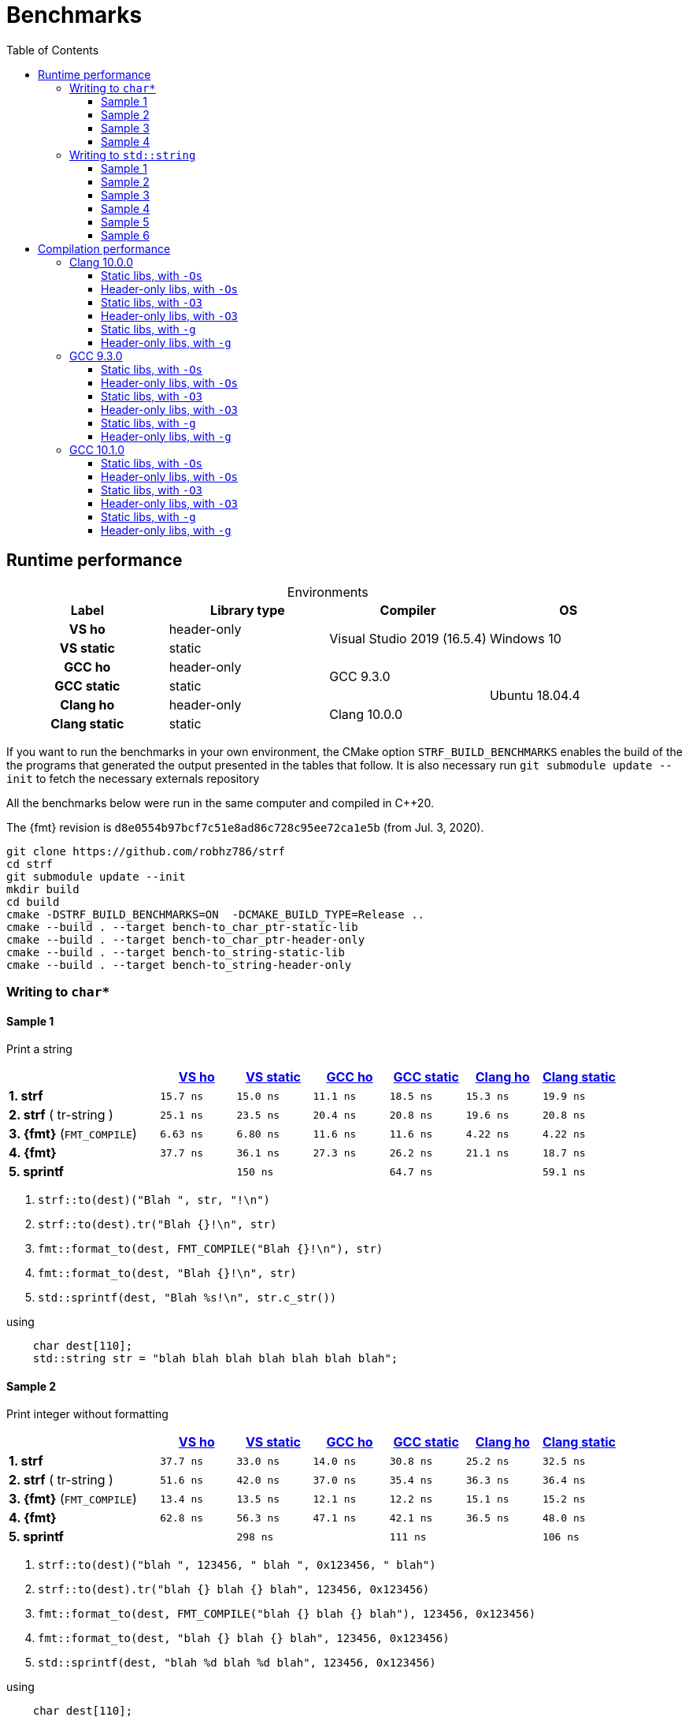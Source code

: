////
Distributed under the Boost Software License, Version 1.0.

See accompanying file LICENSE_1_0.txt or copy at
http://www.boost.org/LICENSE_1_0.txt
////

= Benchmarks
:source-highlighter: prettify
:sectnums:
:sectnumlevels: 0
:toc: left
:toclevels: 3
:icons: font

:strf-version: v0.12.1
:strf-src-root: https://github.com/robhz786/strf/blob/{strf-version}

== Runtime performance

[[environments]]

[caption=]
.Environments
[%header]
|===
^| Label       ^| Library type ^| Compiler ^| OS
h| VS ho        | header-only  .2+| Visual Studio 2019 (16.5.4) .2+| Windows 10
h| VS static    |  static
h| GCC ho       | header-only  .2+|  GCC 9.3.0 .4+| Ubuntu 18.04.4
h| GCC static   |  static
h| Clang ho     | header-only  .2+| Clang 10.0.0
h| Clang static |  static
|===

:env1: <<environments,VS ho>>
:env2: <<environments,VS static>>
:env3: <<environments,GCC ho>>
:env4: <<environments,GCC static>>
:env5: <<environments,Clang ho>>
:env6: <<environments,Clang static>>

If you want to run the benchmarks in your own environment,
the CMake option `STRF_BUILD_BENCHMARKS` enables the build of the
the programs that generated the output presented in the tables that follow.
It is also necessary run `git submodule update --init` to fetch the
necessary externals repository

All the benchmarks below were run in the same computer
and compiled in C++20.

The {fmt} revision is `d8e0554b97bcf7c51e8ad86c728c95ee72ca1e5b` (from Jul. 3, 2020).

----
git clone https://github.com/robhz786/strf
cd strf
git submodule update --init
mkdir build
cd build
cmake -DSTRF_BUILD_BENCHMARKS=ON  -DCMAKE_BUILD_TYPE=Release ..
cmake --build . --target bench-to_char_ptr-static-lib
cmake --build . --target bench-to_char_ptr-header-only
cmake --build . --target bench-to_string-static-lib
cmake --build . --target bench-to_string-header-only
----

=== Writing to `char*`

////
`strf` &#x2715; `{fmt}` &#x2715; `sprintf`
////

:to_char_ptr_ho_msvc_a1: 15.7 ns
:to_char_ptr_ho_msvc_a2: 37.7 ns
:to_char_ptr_ho_msvc_a3: 47.1 ns
:to_char_ptr_ho_msvc_a4: 90.7 ns
:to_char_ptr_ho_msvc_b1: 25.1 ns
:to_char_ptr_ho_msvc_b2: 51.6 ns
:to_char_ptr_ho_msvc_b3: 62.8 ns
:to_char_ptr_ho_msvc_b4:  105 ns
:to_char_ptr_ho_msvc_c1: 6.63 ns
:to_char_ptr_ho_msvc_c2: 13.4 ns
:to_char_ptr_ho_msvc_c3: 90.0 ns
:to_char_ptr_ho_msvc_c4: 92.1 ns
:to_char_ptr_ho_msvc_d1: 37.7 ns
:to_char_ptr_ho_msvc_d2: 62.8 ns
:to_char_ptr_ho_msvc_d3:  160 ns
:to_char_ptr_ho_msvc_d4:  180 ns
:to_char_ptr_ho_msvc_e1:  138 ns
:to_char_ptr_ho_msvc_e2:  300 ns
:to_char_ptr_ho_msvc_e3:  307 ns
:to_char_ptr_ho_msvc_e4:  450 ns

:to_char_ptr_st_msvc_a1: 15.0 ns
:to_char_ptr_st_msvc_a2: 33.0 ns
:to_char_ptr_st_msvc_a3: 47.1 ns
:to_char_ptr_st_msvc_a4: 83.7 ns
:to_char_ptr_st_msvc_b1: 23.5 ns
:to_char_ptr_st_msvc_b2: 42.0 ns
:to_char_ptr_st_msvc_b3: 64.2 ns
:to_char_ptr_st_msvc_b4:  107 ns
:to_char_ptr_st_msvc_c1: 6.80 ns
:to_char_ptr_st_msvc_c2: 13.5 ns
:to_char_ptr_st_msvc_c3: 94.2 ns
:to_char_ptr_st_msvc_c4: 94.2 ns
:to_char_ptr_st_msvc_d1: 36.1 ns
:to_char_ptr_st_msvc_d2: 56.3 ns
:to_char_ptr_st_msvc_d3:  148 ns
:to_char_ptr_st_msvc_d4:  164 ns
:to_char_ptr_st_msvc_e1:  150 ns
:to_char_ptr_st_msvc_e2:  298 ns
:to_char_ptr_st_msvc_e3:  314 ns
:to_char_ptr_st_msvc_e4:  481 ns

:to_char_ptr_ho_gcc_a1: 11.1 ns
:to_char_ptr_ho_gcc_a2: 14.0 ns
:to_char_ptr_ho_gcc_a3: 21.2 ns
:to_char_ptr_ho_gcc_a4: 32.8 ns
:to_char_ptr_ho_gcc_b1: 20.4 ns
:to_char_ptr_ho_gcc_b2: 37.0 ns
:to_char_ptr_ho_gcc_b3: 38.1 ns
:to_char_ptr_ho_gcc_b4: 53.8 ns
:to_char_ptr_ho_gcc_c1: 11.6 ns
:to_char_ptr_ho_gcc_c2: 12.1 ns
:to_char_ptr_ho_gcc_c3: 54.1 ns
:to_char_ptr_ho_gcc_c4: 63.4 ns
:to_char_ptr_ho_gcc_d1: 27.3 ns
:to_char_ptr_ho_gcc_d2: 47.1 ns
:to_char_ptr_ho_gcc_d3:  109 ns
:to_char_ptr_ho_gcc_d4:  130 ns
:to_char_ptr_ho_gcc_e1: 64.5 ns
:to_char_ptr_ho_gcc_e2:  109 ns
:to_char_ptr_ho_gcc_e3:  110 ns
:to_char_ptr_ho_gcc_e4:  151 ns

:to_char_ptr_st_gcc_a1: 18.5 ns
:to_char_ptr_st_gcc_a2: 30.8 ns
:to_char_ptr_st_gcc_a3: 30.9 ns
:to_char_ptr_st_gcc_a4: 49.5 ns
:to_char_ptr_st_gcc_b1: 20.8 ns
:to_char_ptr_st_gcc_b2: 35.4 ns
:to_char_ptr_st_gcc_b3: 38.0 ns
:to_char_ptr_st_gcc_b4: 57.0 ns
:to_char_ptr_st_gcc_c1: 11.6 ns
:to_char_ptr_st_gcc_c2: 12.2 ns
:to_char_ptr_st_gcc_c3: 53.7 ns
:to_char_ptr_st_gcc_c4: 61.7 ns
:to_char_ptr_st_gcc_d1: 26.2 ns
:to_char_ptr_st_gcc_d2: 42.1 ns
:to_char_ptr_st_gcc_d3: 97.2 ns
:to_char_ptr_st_gcc_d4:  134 ns
:to_char_ptr_st_gcc_e1: 64.7 ns
:to_char_ptr_st_gcc_e2:  111 ns
:to_char_ptr_st_gcc_e3:  117 ns
:to_char_ptr_st_gcc_e4:  150 ns

:to_char_ptr_ho_clang_a1:  15.3 ns
:to_char_ptr_ho_clang_a2:  25.2 ns
:to_char_ptr_ho_clang_a3:  35.6 ns
:to_char_ptr_ho_clang_a4:  54.2 ns
:to_char_ptr_ho_clang_b1:  19.6 ns
:to_char_ptr_ho_clang_b2:  36.3 ns
:to_char_ptr_ho_clang_b3:  45.2 ns
:to_char_ptr_ho_clang_b4:  68.0 ns
:to_char_ptr_ho_clang_c1:  4.22 ns
:to_char_ptr_ho_clang_c2:  15.1 ns
:to_char_ptr_ho_clang_c3:  53.9 ns
:to_char_ptr_ho_clang_c4:  57.0 ns
:to_char_ptr_ho_clang_d1:  21.1 ns
:to_char_ptr_ho_clang_d2:  36.5 ns
:to_char_ptr_ho_clang_d3:   106 ns
:to_char_ptr_ho_clang_d4:   130 ns
:to_char_ptr_ho_clang_e1:  58.9 ns
:to_char_ptr_ho_clang_e2:   113 ns
:to_char_ptr_ho_clang_e3:   111 ns
:to_char_ptr_ho_clang_e4:   154 ns

:to_char_ptr_st_clang_a1:  19.9 ns
:to_char_ptr_st_clang_a2:  32.5 ns
:to_char_ptr_st_clang_a3:  40.5 ns
:to_char_ptr_st_clang_a4:  64.4 ns
:to_char_ptr_st_clang_b1:  20.8 ns
:to_char_ptr_st_clang_b2:  36.4 ns
:to_char_ptr_st_clang_b3:  43.2 ns
:to_char_ptr_st_clang_b4:  67.2 ns
:to_char_ptr_st_clang_c1:  4.22 ns
:to_char_ptr_st_clang_c2:  15.2 ns
:to_char_ptr_st_clang_c3:  49.3 ns
:to_char_ptr_st_clang_c4:  54.6 ns
:to_char_ptr_st_clang_d1:  18.7 ns
:to_char_ptr_st_clang_d2:  48.0 ns
:to_char_ptr_st_clang_d3:   107 ns
:to_char_ptr_st_clang_d4:   130 ns
:to_char_ptr_st_clang_e1:  59.1 ns
:to_char_ptr_st_clang_e2:   106 ns
:to_char_ptr_st_clang_e3:   109 ns
:to_char_ptr_st_clang_e4:   152 ns

==== Sample 1

Print a string

[%header,cols="20,^10,^10,^10,^10,^10,^10"]
|===
| | {env1} | {env2} | {env3}| {env4}| {env5} | {env6}
| **1. strf**
| `{to_char_ptr_ho_msvc_a1}`
| `{to_char_ptr_st_msvc_a1}`
| `{to_char_ptr_ho_gcc_a1}`
| `{to_char_ptr_st_gcc_a1}`
| `{to_char_ptr_ho_clang_a1}`
| `{to_char_ptr_st_clang_a1}`

| **2. strf** ( tr-string )
| `{to_char_ptr_ho_msvc_b1}`
| `{to_char_ptr_st_msvc_b1}`
| `{to_char_ptr_ho_gcc_b1}`
| `{to_char_ptr_st_gcc_b1}`
| `{to_char_ptr_ho_clang_b1}`
| `{to_char_ptr_st_clang_b1}`

| **3. {fmt}** (`FMT_COMPILE`)
| `{to_char_ptr_ho_msvc_c1}`
| `{to_char_ptr_st_msvc_c1}`
| `{to_char_ptr_ho_gcc_c1}`
| `{to_char_ptr_st_gcc_c1}`
| `{to_char_ptr_ho_clang_c1}`
| `{to_char_ptr_st_clang_c1}`

| **4. {fmt}**
| `{to_char_ptr_ho_msvc_d1}`
| `{to_char_ptr_st_msvc_d1}`
| `{to_char_ptr_ho_gcc_d1}`
| `{to_char_ptr_st_gcc_d1}`
| `{to_char_ptr_ho_clang_d1}`
| `{to_char_ptr_st_clang_d1}`

| **5. sprintf**
|
| `{to_char_ptr_st_msvc_e1}`
|
| `{to_char_ptr_st_gcc_e1}`
|
| `{to_char_ptr_st_clang_e1}`
|===

. `strf::to(dest)("Blah ", str, "!\n")`
. `strf::to(dest).tr("Blah {}!\n", str)`
. `fmt::format_to(dest, FMT_COMPILE("Blah {}!\n"), str)`
. `fmt::format_to(dest, "Blah {}!\n", str)`
. `std::sprintf(dest, "Blah %s!\n", str.c_str())`

.using
[source,cpp]
----
    char dest[110];
    std::string str = "blah blah blah blah blah blah blah";
----
==== Sample 2
Print integer without formatting

[%header,cols="20,^10,^10,^10,^10,^10,^10"]
|===
| | {env1} | {env2} | {env3}| {env4}| {env5} | {env6}
| **1. strf**
| `{to_char_ptr_ho_msvc_a2}`
| `{to_char_ptr_st_msvc_a2}`
| `{to_char_ptr_ho_gcc_a2}`
| `{to_char_ptr_st_gcc_a2}`
| `{to_char_ptr_ho_clang_a2}`
| `{to_char_ptr_st_clang_a2}`

| **2. strf** ( tr-string )
| `{to_char_ptr_ho_msvc_b2}`
| `{to_char_ptr_st_msvc_b2}`
| `{to_char_ptr_ho_gcc_b2}`
| `{to_char_ptr_st_gcc_b2}`
| `{to_char_ptr_ho_clang_b2}`
| `{to_char_ptr_st_clang_b2}`

| **3. {fmt}** (`FMT_COMPILE`)
| `{to_char_ptr_ho_msvc_c2}`
| `{to_char_ptr_st_msvc_c2}`
| `{to_char_ptr_ho_gcc_c2}`
| `{to_char_ptr_st_gcc_c2}`
| `{to_char_ptr_ho_clang_c2}`
| `{to_char_ptr_st_clang_c2}`

| **4. {fmt}**
| `{to_char_ptr_ho_msvc_d2}`
| `{to_char_ptr_st_msvc_d2}`
| `{to_char_ptr_ho_gcc_d2}`
| `{to_char_ptr_st_gcc_d2}`
| `{to_char_ptr_ho_clang_d2}`
| `{to_char_ptr_st_clang_d2}`

| **5. sprintf**
|
| `{to_char_ptr_st_msvc_e2}`
|
| `{to_char_ptr_st_gcc_e2}`
|
| `{to_char_ptr_st_clang_e2}`
|===

. `strf::to(dest)("blah ", 123456, " blah ", 0x123456, " blah")`
. `strf::to(dest).tr("blah {} blah {} blah", 123456, 0x123456)`
. `fmt::format_to(dest, FMT_COMPILE("blah {} blah {} blah"), 123456, 0x123456)`
. `fmt::format_to(dest, "blah {} blah {} blah", 123456, 0x123456)`
. `std::sprintf(dest, "blah %d blah %d blah", 123456, 0x123456)`

.using
[source,cpp]
----
    char dest[110];
----

==== Sample 3
Print some formatted integers

[%header,cols="20,^10,^10,^10,^10,^10,^10"]
|===
| | {env1} | {env2} | {env3}| {env4}| {env5} | {env6}
| **1. strf**
| `{to_char_ptr_ho_msvc_a3}`
| `{to_char_ptr_st_msvc_a3}`
| `{to_char_ptr_ho_gcc_a3}`
| `{to_char_ptr_st_gcc_a3}`
| `{to_char_ptr_ho_clang_a3}`
| `{to_char_ptr_st_clang_a3}`

| **2. strf** ( tr-string )
| `{to_char_ptr_ho_msvc_b3}`
| `{to_char_ptr_st_msvc_b3}`
| `{to_char_ptr_ho_gcc_b3}`
| `{to_char_ptr_st_gcc_b3}`
| `{to_char_ptr_ho_clang_b3}`
| `{to_char_ptr_st_clang_b3}`

| **3. {fmt}** (`FMT_COMPILE`)
| `{to_char_ptr_ho_msvc_c3}`
| `{to_char_ptr_st_msvc_c3}`
| `{to_char_ptr_ho_gcc_c3}`
| `{to_char_ptr_st_gcc_c3}`
| `{to_char_ptr_ho_clang_c3}`
| `{to_char_ptr_st_clang_c3}`

| **4. {fmt}**
| `{to_char_ptr_ho_msvc_d3}`
| `{to_char_ptr_st_msvc_d3}`
| `{to_char_ptr_ho_gcc_d3}`
| `{to_char_ptr_st_gcc_d3}`
| `{to_char_ptr_ho_clang_d3}`
| `{to_char_ptr_st_clang_d3}`

| **5. sprintf**
|
| `{to_char_ptr_st_msvc_e3}`
|
| `{to_char_ptr_st_gcc_e3}`
|
| `{to_char_ptr_st_clang_e3}`
|===

. `strf::to(dest).tr("blah {} blah {} blah", +strf::dec(123456), *strf::hex(0x123456))`
. `fmt::format_to(dest, FMT_COMPILE("blah {:+} blah {:#x} blah"), 123456, 0x123456)`
. `fmt::format_to(dest, "blah {:+} blah {:#x} blah", 123456, 0x123456)`
. `std::sprintf(dest, "blah %+d blah %#x blah", 123456, 0x123456)`

.using
[source,cpp]
----
    char dest[110];
----

==== Sample 4

Print some formatted integers with alignment

[%header,cols="20,^10,^10,^10,^10,^10,^10"]
|===
|  | {env1} | {env2} | {env3}| {env4}| {env5} | {env6}

| **1. strf**
| `{to_char_ptr_ho_msvc_a4}`
| `{to_char_ptr_st_msvc_a4}`
| `{to_char_ptr_ho_gcc_a4}`
| `{to_char_ptr_st_gcc_a4}`
| `{to_char_ptr_ho_clang_a4}`
| `{to_char_ptr_st_clang_a4}`

| **2. strf** ( tr-string )
| `{to_char_ptr_ho_msvc_b4}`
| `{to_char_ptr_st_msvc_b4}`
| `{to_char_ptr_ho_gcc_b4}`
| `{to_char_ptr_st_gcc_b4}`
| `{to_char_ptr_ho_clang_b4}`
| `{to_char_ptr_st_clang_b4}`

| **3. {fmt}** (`FMT_COMPILE`)
| `{to_char_ptr_ho_msvc_c4}`
| `{to_char_ptr_st_msvc_c4}`
| `{to_char_ptr_ho_gcc_c4}`
| `{to_char_ptr_st_gcc_c4}`
| `{to_char_ptr_ho_clang_c4}`
| `{to_char_ptr_st_clang_c4}`

| **4. {fmt}**
| `{to_char_ptr_ho_msvc_d4}`
| `{to_char_ptr_st_msvc_d4}`
| `{to_char_ptr_ho_gcc_d4}`
| `{to_char_ptr_st_gcc_d4}`
| `{to_char_ptr_ho_clang_d4}`
| `{to_char_ptr_st_clang_d4}`

| **5. sprintf**
|
| `{to_char_ptr_st_msvc_e4}`
|
| `{to_char_ptr_st_gcc_e4}`
|
| `{to_char_ptr_st_clang_e4}`
|===

. `strf::to(dest)("blah ", +strf::right(123456, 20, '_'), " blah ", *strf::hex(0x123456)<20, " blah")`
. `strf::to(dest).tr("blah {} blah {} blah", +strf::right(123456, 20, '_'), *strf::hex(0x123456)<20)`
. `fmt::format_to(dest, FMT_COMPILE("blah {:_>+20} blah {:<#20x} blah"), 123456, 0x123456)`
. `fmt::format_to(dest, "blah {:_>+20} blah {:<#20x} blah", 123456, 0x123456)`
. `std::sprintf(dest, "blah %+20d blah %#-20x blah", 123456, 0x123456)`

.using
[source,cpp]
----
    char dest[110];
----
=== Writing to `std::string`

:to_string_ho_msvc_a1: 14.8 ns
:to_string_ho_msvc_a2:  449 ns
:to_string_ho_msvc_b1: 33.8 ns
:to_string_ho_msvc_b2:  107 ns
:to_string_ho_msvc_b3: 90.0 ns
:to_string_ho_msvc_b4:  107 ns
:to_string_ho_msvc_b5:  123 ns
:to_string_ho_msvc_b6:  173 ns
:to_string_ho_msvc_c1: 19.9 ns
:to_string_ho_msvc_c2: 78.5 ns
:to_string_ho_msvc_c3: 96.3 ns
:to_string_ho_msvc_c4:  122 ns
:to_string_ho_msvc_c5:  128 ns
:to_string_ho_msvc_c6:  165 ns
:to_string_ho_msvc_d1: 44.5 ns
:to_string_ho_msvc_d2:  120 ns
:to_string_ho_msvc_d3:  123 ns
:to_string_ho_msvc_d4:  169 ns
:to_string_ho_msvc_d5:  161 ns
:to_string_ho_msvc_d6:  229 ns
:to_string_ho_msvc_e1: 31.4 ns
:to_string_ho_msvc_e2: 88.9 ns
:to_string_ho_msvc_e3:  109 ns
:to_string_ho_msvc_e4:  134 ns
:to_string_ho_msvc_e5:  132 ns
:to_string_ho_msvc_e6:  184 ns
:to_string_ho_msvc_f1: 13.5 ns
:to_string_ho_msvc_f2: 94.2 ns
:to_string_ho_msvc_f3: 87.2 ns
:to_string_ho_msvc_f4:  105 ns
:to_string_ho_msvc_f5:  180 ns
:to_string_ho_msvc_f6:  193 ns
:to_string_ho_msvc_g1: 35.3 ns
:to_string_ho_msvc_g2:  107 ns
:to_string_ho_msvc_g3:  117 ns
:to_string_ho_msvc_g4:  141 ns
:to_string_ho_msvc_g5:  240 ns
:to_string_ho_msvc_g6:  267 ns

:to_string_st_msvc_a1: 14.6 ns
:to_string_st_msvc_a2:  445 ns
:to_string_st_msvc_b1: 34.5 ns
:to_string_st_msvc_b2: 77.4 ns
:to_string_st_msvc_b3: 87.9 ns
:to_string_st_msvc_b4:  115 ns
:to_string_st_msvc_b5:  131 ns
:to_string_st_msvc_b6:  180 ns
:to_string_st_msvc_c1: 20.4 ns
:to_string_st_msvc_c2: 65.6 ns
:to_string_st_msvc_c3:  100 ns
:to_string_st_msvc_c4:  110 ns
:to_string_st_msvc_c5:  134 ns
:to_string_st_msvc_c6:  169 ns
:to_string_st_msvc_d1: 42.5 ns
:to_string_st_msvc_d2: 98.4 ns
:to_string_st_msvc_d3:  117 ns
:to_string_st_msvc_d4:  150 ns
:to_string_st_msvc_d5:  161 ns
:to_string_st_msvc_d6:  204 ns
:to_string_st_msvc_e1: 33.8 ns
:to_string_st_msvc_e2: 73.2 ns
:to_string_st_msvc_e3:  110 ns
:to_string_st_msvc_e4:  134 ns
:to_string_st_msvc_e5:  138 ns
:to_string_st_msvc_e6:  190 ns
:to_string_st_msvc_f1: 13.5 ns
:to_string_st_msvc_f2: 92.1 ns
:to_string_st_msvc_f3: 87.9 ns
:to_string_st_msvc_f4: 92.1 ns
:to_string_st_msvc_f5:  184 ns
:to_string_st_msvc_f6:  193 ns
:to_string_st_msvc_g1: 35.3 ns
:to_string_st_msvc_g2:  107 ns
:to_string_st_msvc_g3:  112 ns
:to_string_st_msvc_g4:  144 ns
:to_string_st_msvc_g5:  234 ns
:to_string_st_msvc_g6:  283 ns

:to_string_ho_gcc_a1:  74.7 ns
:to_string_ho_gcc_a2:   187 ns
:to_string_ho_gcc_b1:  10.3 ns
:to_string_ho_gcc_b2:  43.4 ns
:to_string_ho_gcc_b3:  26.1 ns
:to_string_ho_gcc_b4:  29.7 ns
:to_string_ho_gcc_b5:  41.4 ns
:to_string_ho_gcc_b6:  57.6 ns
:to_string_ho_gcc_c1:  14.5 ns
:to_string_ho_gcc_c2:  44.0 ns
:to_string_ho_gcc_c3:  35.7 ns
:to_string_ho_gcc_c4:  32.9 ns
:to_string_ho_gcc_c5:  52.0 ns
:to_string_ho_gcc_c6:  69.3 ns
:to_string_ho_gcc_d1:  28.3 ns
:to_string_ho_gcc_d2:  76.1 ns
:to_string_ho_gcc_d3:  56.2 ns
:to_string_ho_gcc_d4:  75.6 ns
:to_string_ho_gcc_d5:  74.0 ns
:to_string_ho_gcc_d6:   101 ns
:to_string_ho_gcc_e1:  23.9 ns
:to_string_ho_gcc_e2:  56.6 ns
:to_string_ho_gcc_e3:  58.3 ns
:to_string_ho_gcc_e4:  72.8 ns
:to_string_ho_gcc_e5:  67.4 ns
:to_string_ho_gcc_e6:  96.8 ns
:to_string_ho_gcc_f1:  7.97 ns
:to_string_ho_gcc_f2:  66.0 ns
:to_string_ho_gcc_f3:  38.6 ns
:to_string_ho_gcc_f4:  55.4 ns
:to_string_ho_gcc_f5:  95.1 ns
:to_string_ho_gcc_f6:   103 ns
:to_string_ho_gcc_g1:  22.9 ns
:to_string_ho_gcc_g2:  71.9 ns
:to_string_ho_gcc_g3:  57.9 ns
:to_string_ho_gcc_g4:  79.2 ns
:to_string_ho_gcc_g5:   144 ns
:to_string_ho_gcc_g6:   171 ns

:to_string_st_gcc_a1:  70.0 ns
:to_string_st_gcc_a2:   185 ns
:to_string_st_gcc_b1:  11.6 ns
:to_string_st_gcc_b2:  46.8 ns
:to_string_st_gcc_b3:  32.5 ns
:to_string_st_gcc_b4:  36.8 ns
:to_string_st_gcc_b5:  58.3 ns
:to_string_st_gcc_b6:  74.7 ns
:to_string_st_gcc_c1:  19.3 ns
:to_string_st_gcc_c2:  55.3 ns
:to_string_st_gcc_c3:  44.4 ns
:to_string_st_gcc_c4:  53.2 ns
:to_string_st_gcc_c5:  53.9 ns
:to_string_st_gcc_c6:  79.8 ns
:to_string_st_gcc_d1:  30.0 ns
:to_string_st_gcc_d2:  77.2 ns
:to_string_st_gcc_d3:  50.9 ns
:to_string_st_gcc_d4:  69.7 ns
:to_string_st_gcc_d5:  79.6 ns
:to_string_st_gcc_d6:   107 ns
:to_string_st_gcc_e1:  23.5 ns
:to_string_st_gcc_e2:  66.7 ns
:to_string_st_gcc_e3:  50.8 ns
:to_string_st_gcc_e4:  62.4 ns
:to_string_st_gcc_e5:  65.1 ns
:to_string_st_gcc_e6:  86.5 ns
:to_string_st_gcc_f1:  8.70 ns
:to_string_st_gcc_f2:  49.8 ns
:to_string_st_gcc_f3:  23.2 ns
:to_string_st_gcc_f4:  27.4 ns
:to_string_st_gcc_f5:  90.3 ns
:to_string_st_gcc_f6:  94.1 ns
:to_string_st_gcc_g1:  21.6 ns
:to_string_st_gcc_g2:  56.2 ns
:to_string_st_gcc_g3:  56.6 ns
:to_string_st_gcc_g4:  73.3 ns
:to_string_st_gcc_g5:   127 ns
:to_string_st_gcc_g6:   190 ns

:to_string_ho_clang_a1:  8.44 ns
:to_string_ho_clang_a2:   194 ns
:to_string_ho_clang_b1:  19.2 ns
:to_string_ho_clang_b2:  56.5 ns
:to_string_ho_clang_b3:  36.5 ns
:to_string_ho_clang_b4:  60.5 ns
:to_string_ho_clang_b5:  70.0 ns
:to_string_ho_clang_b6:  89.1 ns
:to_string_ho_clang_c1:  16.5 ns
:to_string_ho_clang_c2:  51.4 ns
:to_string_ho_clang_c3:  52.3 ns
:to_string_ho_clang_c4:  70.4 ns
:to_string_ho_clang_c5:  76.6 ns
:to_string_ho_clang_c6:   103 ns
:to_string_ho_clang_d1:  34.8 ns
:to_string_ho_clang_d2:  78.2 ns
:to_string_ho_clang_d3:  61.5 ns
:to_string_ho_clang_d4:  88.9 ns
:to_string_ho_clang_d5:  96.3 ns
:to_string_ho_clang_d6:   129 ns
:to_string_ho_clang_e1:  29.8 ns
:to_string_ho_clang_e2:  62.8 ns
:to_string_ho_clang_e3:  62.6 ns
:to_string_ho_clang_e4:  83.7 ns
:to_string_ho_clang_e5:  97.3 ns
:to_string_ho_clang_e6:   110 ns
:to_string_ho_clang_f1:  1.58 ns
:to_string_ho_clang_f2:  52.5 ns
:to_string_ho_clang_f3:  15.6 ns
:to_string_ho_clang_f4:  32.6 ns
:to_string_ho_clang_f5:  80.3 ns
:to_string_ho_clang_f6:  91.6 ns
:to_string_ho_clang_g1:  11.1 ns
:to_string_ho_clang_g2:  57.3 ns
:to_string_ho_clang_g3:  49.8 ns
:to_string_ho_clang_g4:  61.4 ns
:to_string_ho_clang_g5:   136 ns
:to_string_ho_clang_g6:   162 ns

:to_string_st_clang_a1:  7.94 ns
:to_string_st_clang_a2:   196 ns
:to_string_st_clang_b1:  19.3 ns
:to_string_st_clang_b2:  74.2 ns
:to_string_st_clang_b3:  39.1 ns
:to_string_st_clang_b4:  64.6 ns
:to_string_st_clang_b5:  72.4 ns
:to_string_st_clang_b6:   104 ns
:to_string_st_clang_c1:  18.6 ns
:to_string_st_clang_c2:  53.5 ns
:to_string_st_clang_c3:  54.8 ns
:to_string_st_clang_c4:  72.6 ns
:to_string_st_clang_c5:  80.1 ns
:to_string_st_clang_c6:   106 ns
:to_string_st_clang_d1:  33.7 ns
:to_string_st_clang_d2:  92.1 ns
:to_string_st_clang_d3:  59.8 ns
:to_string_st_clang_d4:  81.1 ns
:to_string_st_clang_d5:  96.1 ns
:to_string_st_clang_d6:   129 ns
:to_string_st_clang_e1:  31.3 ns
:to_string_st_clang_e2:  64.8 ns
:to_string_st_clang_e3:  59.8 ns
:to_string_st_clang_e4:  82.9 ns
:to_string_st_clang_e5:  89.9 ns
:to_string_st_clang_e6:   112 ns
:to_string_st_clang_f1:  7.39 ns
:to_string_st_clang_f2:  56.6 ns
:to_string_st_clang_f3:  15.6 ns
:to_string_st_clang_f4:  35.1 ns
:to_string_st_clang_f5:  79.8 ns
:to_string_st_clang_f6:  85.8 ns
:to_string_st_clang_g1:  11.4 ns
:to_string_st_clang_g2:  61.5 ns
:to_string_st_clang_g3:  50.9 ns
:to_string_st_clang_g4:  61.2 ns
:to_string_st_clang_g5:   143 ns
:to_string_st_clang_g6:   170 ns

`std::to_string` versus `strf::to_string` versus `fmt::format`

==== Sample 1

Print an integer and nothing more.

[%header,cols="20,^10,^10,^10,^10,^10,^10"]
|===
| | {env1} | {env2} | {env3}| {env4}| {env5} | {env6}
| **1. strf** (`reserve_calc`)
|`{to_string_ho_msvc_b1}`
|`{to_string_st_msvc_b1}`
|`{to_string_ho_gcc_b1}`
|`{to_string_st_gcc_b1}`
|`{to_string_ho_clang_b1}`
|`{to_string_st_clang_b1}`

| **2. strf** (`no_reserve`)
|`{to_string_ho_msvc_c1}`
|`{to_string_st_msvc_c1}`
|`{to_string_ho_gcc_c1}`
|`{to_string_st_gcc_c1}`
|`{to_string_ho_clang_c1}`
|`{to_string_st_clang_c1}`

| **3. strf** (`reserve_calc`, `tr`)
|`{to_string_ho_msvc_d1}`
|`{to_string_st_msvc_d1}`
|`{to_string_ho_gcc_d1}`
|`{to_string_st_gcc_d1}`
|`{to_string_ho_clang_d1}`
|`{to_string_st_clang_d1}`

| **4. strf** (`no_reserve`, `tr`)
|`{to_string_ho_msvc_e1}`
|`{to_string_st_msvc_e1}`
|`{to_string_ho_gcc_e1}`
|`{to_string_st_gcc_e1}`
|`{to_string_ho_clang_e1}`
|`{to_string_st_clang_e1}`

| **5. {fmt}** (`FMT_COMPILE`)
|`{to_string_ho_msvc_f1}`
|`{to_string_st_msvc_f1}`
|`{to_string_ho_gcc_f1}`
|`{to_string_st_gcc_f1}`
|`{to_string_ho_clang_f1}`
|`{to_string_st_clang_f1}`

| **6. {fmt}**
|`{to_string_ho_msvc_g1}`
|`{to_string_st_msvc_g1}`
|`{to_string_ho_gcc_g1}`
|`{to_string_st_gcc_g1}`
|`{to_string_ho_clang_g1}`
|`{to_string_st_clang_g1}`

| **7. std::to_string**
2.+|`{to_string_st_msvc_a1}`
2.+|`{to_string_st_gcc_a1}`
2.+|`{to_string_st_clang_a1}`
|===

. `to_string .reserve_calc() (123456)`
. `to_string .no_reserve()   (123456)`
. `to_string .reserve_calc() .tr("{}", 123456)`
. `to_string .no_reserve()   .tr("{}", 123456)`
. `fmt::format(FMT_COMPILE("{}"), 123456)`
. `fmt::format("{}", 123456)`
. `std::to_string(123456)`

==== Sample 2

Print a floting point value and nothing more.

[%header,cols="20,^10,^10,^10,^10,^10,^10"]
|===
| | {env1} | {env2} | {env3}| {env4}| {env5} | {env6}
| **1. strf** (`reserve_calc`)
|`{to_string_ho_msvc_b2}`
|`{to_string_st_msvc_b2}`
|`{to_string_ho_gcc_b2}`
|`{to_string_st_gcc_b2}`
|`{to_string_ho_clang_b2}`
|`{to_string_st_clang_b2}`

| **2. strf** (`no_reserve`)
|`{to_string_ho_msvc_c2}`
|`{to_string_st_msvc_c2}`
|`{to_string_ho_gcc_c2}`
|`{to_string_st_gcc_c2}`
|`{to_string_ho_clang_c2}`
|`{to_string_st_clang_c2}`

| **3. strf** (`reserve_calc`, `tr`)
|`{to_string_ho_msvc_d2}`
|`{to_string_st_msvc_d2}`
|`{to_string_ho_gcc_d2}`
|`{to_string_st_gcc_d2}`
|`{to_string_ho_clang_d2}`
|`{to_string_st_clang_d2}`

| **4. strf** (`no_reserve`, `tr`)
|`{to_string_ho_msvc_e2}`
|`{to_string_st_msvc_e2}`
|`{to_string_ho_gcc_e2}`
|`{to_string_st_gcc_e2}`
|`{to_string_ho_clang_e2}`
|`{to_string_st_clang_e2}`

| **5. {fmt}** (`FMT_COMPILE`)
|`{to_string_ho_msvc_f2}`
|`{to_string_st_msvc_f2}`
|`{to_string_ho_gcc_f2}`
|`{to_string_st_gcc_f2}`
|`{to_string_ho_clang_f2}`
|`{to_string_st_clang_f2}`

| **6. {fmt}**
|`{to_string_ho_msvc_g2}`
|`{to_string_st_msvc_g2}`
|`{to_string_ho_gcc_g2}`
|`{to_string_st_gcc_g2}`
|`{to_string_ho_clang_g2}`
|`{to_string_st_clang_g2}`

| **7. std::to_string**
2.+|`{to_string_st_msvc_a2}`
2.+|`{to_string_st_gcc_a2}`
2.+|`{to_string_st_clang_a2}`
|===

. `to_string .reserve_calc() (0.123456)`
. `to_string .no_reserve()   (0.123456)`
. `to_string .reserve_calc() .tr("{}", 0.123456)`
. `to_string .no_reserve()   .tr("{}", 0.123456)`
. `fmt::format(FMT_COMPILE("{}"), 0.123456)`
. `fmt::format("{}", 0.123456)`
. `std::to_string(0.123456)`

==== Sample 3

Print a string

[%header,cols="20,^10,^10,^10,^10,^10,^10"]
|===
| | {env1} | {env2} | {env3}| {env4}| {env5} | {env6}
| **1. strf** (`reserve_calc`)
|`{to_string_ho_msvc_b3}`
|`{to_string_st_msvc_b3}`
|`{to_string_ho_gcc_b3}`
|`{to_string_st_gcc_b3}`
|`{to_string_ho_clang_b3}`
|`{to_string_st_clang_b3}`

| **2. strf** (`no_reserve`)
|`{to_string_ho_msvc_c3}`
|`{to_string_st_msvc_c3}`
|`{to_string_ho_gcc_c3}`
|`{to_string_st_gcc_c3}`
|`{to_string_ho_clang_c3}`
|`{to_string_st_clang_c3}`

| **3. strf** (`reserve_calc`, `tr`)
|`{to_string_ho_msvc_d3}`
|`{to_string_st_msvc_d3}`
|`{to_string_ho_gcc_d3}`
|`{to_string_st_gcc_d3}`
|`{to_string_ho_clang_d3}`
|`{to_string_st_clang_d3}`

| **4. strf** (`no_reserve`, `tr`)
|`{to_string_ho_msvc_e3}`
|`{to_string_st_msvc_e3}`
|`{to_string_ho_gcc_e3}`
|`{to_string_st_gcc_e3}`
|`{to_string_ho_clang_e3}`
|`{to_string_st_clang_e3}`

| **5. {fmt}** (`FMT_COMPILE`)
|`{to_string_ho_msvc_f3}`
|`{to_string_st_msvc_f3}`
|`{to_string_ho_gcc_f3}`
|`{to_string_st_gcc_f3}`
|`{to_string_ho_clang_f3}`
|`{to_string_st_clang_f3}`

| **6. {fmt}**
|`{to_string_ho_msvc_g3}`
|`{to_string_st_msvc_g3}`
|`{to_string_ho_gcc_g3}`
|`{to_string_st_gcc_g3}`
|`{to_string_ho_clang_g3}`
|`{to_string_st_clang_g3}`
|===

. `to_string .reserve_calc() ("Blah ", str, "!\n")`
. `to_string .no_reserve()   ("Blah ", str, "!\n")`
. `to_string .reserve_calc() .tr("Blah {}!\n", str)`
. `to_string .no_reserve()   .tr("Blah {}!\n", str)`
. `fmt::format(FMT_COMPILE("Blah {}!\n"), str)`
. `fmt::format("Blah {}!\n", str)`

.using
[source,cpp]
----
    std::string str = "blah blah blah blah blah blah blah";
----

==== Sample 4

Print integers without formatting

[%header,cols="20,^10,^10,^10,^10,^10,^10"]
|===
| | {env1} | {env2} | {env3}| {env4}| {env5} | {env6}
| **1. strf** (`reserve_calc`)
|`{to_string_ho_msvc_b4}`
|`{to_string_st_msvc_b4}`
|`{to_string_ho_gcc_b4}`
|`{to_string_st_gcc_b4}`
|`{to_string_ho_clang_b4}`
|`{to_string_st_clang_b4}`

| **2. strf** (`no_reserve`)
|`{to_string_ho_msvc_c4}`
|`{to_string_st_msvc_c4}`
|`{to_string_ho_gcc_c4}`
|`{to_string_st_gcc_c4}`
|`{to_string_ho_clang_c4}`
|`{to_string_st_clang_c4}`

| **3. strf** (`reserve_calc`, `tr`)
|`{to_string_ho_msvc_d4}`
|`{to_string_st_msvc_d4}`
|`{to_string_ho_gcc_d4}`
|`{to_string_st_gcc_d4}`
|`{to_string_ho_clang_d4}`
|`{to_string_st_clang_d4}`

| **4. strf** (`no_reserve`, `tr`)
|`{to_string_ho_msvc_e4}`
|`{to_string_st_msvc_e4}`
|`{to_string_ho_gcc_e4}`
|`{to_string_st_gcc_e4}`
|`{to_string_ho_clang_e4}`
|`{to_string_st_clang_e4}`

| **5. {fmt}** (`FMT_COMPILE`)
|`{to_string_ho_msvc_f4}`
|`{to_string_st_msvc_f4}`
|`{to_string_ho_gcc_f4}`
|`{to_string_st_gcc_f4}`
|`{to_string_ho_clang_f4}`
|`{to_string_st_clang_f4}`

| **6. {fmt}**
|`{to_string_ho_msvc_g4}`
|`{to_string_st_msvc_g4}`
|`{to_string_ho_gcc_g4}`
|`{to_string_st_gcc_g4}`
|`{to_string_ho_clang_g4}`
|`{to_string_st_clang_g4}`
|===

. `to_string .reserve_calc() ("blah ", 123456, " blah ", 0x123456, " blah")`
. `to_string .no_reserve()   ("blah ", 123456, " blah ", 0x123456, " blah")`
. `to_string .reserve_calc() .tr("blah {} blah {} blah", 123456, 0x123456)`
. `to_string .no_reserve()   .tr("blah {} blah {} blah", 123456, 0x123456)`
. `fmt::format(FMT_COMPILE("blah {} blah {} blah"), 123456, 0x123456)`
. `fmt::format("blah {} blah {} blah", 123456, 0x123456)`

==== Sample 5

Print integers with some basic formatting

[%header,cols="20,^10,^10,^10,^10,^10,^10"]
|===
| | {env1} | {env2} | {env3}| {env4}| {env5} | {env6}
| **1. strf** (`reserve_calc`)
|`{to_string_ho_msvc_b5}`
|`{to_string_st_msvc_b5}`
|`{to_string_ho_gcc_b5}`
|`{to_string_st_gcc_b5}`
|`{to_string_ho_clang_b5}`
|`{to_string_st_clang_b5}`

| **2. strf** (`no_reserve`)
|`{to_string_ho_msvc_c5}`
|`{to_string_st_msvc_c5}`
|`{to_string_ho_gcc_c5}`
|`{to_string_st_gcc_c5}`
|`{to_string_ho_clang_c5}`
|`{to_string_st_clang_c5}`

| **3. strf** (`reserve_calc`, `tr`)
|`{to_string_ho_msvc_d5}`
|`{to_string_st_msvc_d5}`
|`{to_string_ho_gcc_d5}`
|`{to_string_st_gcc_d5}`
|`{to_string_ho_clang_d5}`
|`{to_string_st_clang_d5}`

| **4. strf** (`no_reserve`, `tr`)
|`{to_string_ho_msvc_e5}`
|`{to_string_st_msvc_e5}`
|`{to_string_ho_gcc_e5}`
|`{to_string_st_gcc_e5}`
|`{to_string_ho_clang_e5}`
|`{to_string_st_clang_e5}`

| **5. {fmt}** (`FMT_COMPILE`)
|`{to_string_ho_msvc_f5}`
|`{to_string_st_msvc_f5}`
|`{to_string_ho_gcc_f5}`
|`{to_string_st_gcc_f5}`
|`{to_string_ho_clang_f5}`
|`{to_string_st_clang_f5}`

| **6. {fmt}**
|`{to_string_ho_msvc_g5}`
|`{to_string_st_msvc_g5}`
|`{to_string_ho_gcc_g5}`
|`{to_string_st_gcc_g5}`
|`{to_string_ho_clang_g5}`
|`{to_string_st_clang_g5}`

|===

. `to_string_rc("blah ", +strf::dec(123456), " blah ", *strf::hex(0x123456), " blah")`
. `to_string_nr("blah ", +strf::dec(123456), " blah ", *strf::hex(0x123456), " blah")`
. `to_string_rc.tr("blah {} blah {} blah", +strf::dec(123456), *strf::hex(0x123456))`
. `to_string_nr.tr("blah {} blah {} blah", +strf::dec(123456), *strf::hex(0x123456))`
. `fmt::format(FMT_COMPILE("blah {:+} blah {:#x} blah"), 123456, 0x123456)`
. `fmt::format("blah {:+} blah {:#x} blah", 123456, 0x123456)`

.using
[source,cpp]
----
    constexpr auto to_string_rc = strf::to_string.reserve_calc();
    constexpr auto to_string_nr = strf::to_string.no_reserve();
----

==== Sample 6

Print some formatted integers with alignment

[%header,cols="20,^10,^10,^10,^10,^10,^10"]
|===
| | {env1} | {env2} | {env3}| {env4}| {env5} | {env6}
| **1. strf** (`reserve_calc`)
|`{to_string_ho_msvc_b6}`
|`{to_string_st_msvc_b6}`
|`{to_string_ho_gcc_b6}`
|`{to_string_st_gcc_b6}`
|`{to_string_ho_clang_b6}`
|`{to_string_st_clang_b6}`

| **2. strf** (`no_reserve`)
|`{to_string_ho_msvc_c6}`
|`{to_string_st_msvc_c6}`
|`{to_string_ho_gcc_c6}`
|`{to_string_st_gcc_c6}`
|`{to_string_ho_clang_c6}`
|`{to_string_st_clang_c6}`

| **3. strf** (`reserve_calc`, `tr`)
|`{to_string_ho_msvc_d6}`
|`{to_string_st_msvc_d6}`
|`{to_string_ho_gcc_d6}`
|`{to_string_st_gcc_d6}`
|`{to_string_ho_clang_d6}`
|`{to_string_st_clang_d6}`

| **4. strf** (`no_reserve`, `tr`)
|`{to_string_ho_msvc_e6}`
|`{to_string_st_msvc_e6}`
|`{to_string_ho_gcc_e6}`
|`{to_string_st_gcc_e6}`
|`{to_string_ho_clang_e6}`
|`{to_string_st_clang_e6}`

| **5. {fmt}** (`FMT_COMPILE`)
|`{to_string_ho_msvc_f6}`
|`{to_string_st_msvc_f6}`
|`{to_string_ho_gcc_f6}`
|`{to_string_st_gcc_f6}`
|`{to_string_ho_clang_f6}`
|`{to_string_st_clang_f6}`

| **6. {fmt}**
|`{to_string_ho_msvc_g6}`
|`{to_string_st_msvc_g6}`
|`{to_string_ho_gcc_g6}`
|`{to_string_st_gcc_g6}`
|`{to_string_ho_clang_g6}`
|`{to_string_st_clang_g6}`
|===

. `to_string_rc("blah ", +strf::right(123456, 20, '_'), " blah ", *strf::hex(0x123456)<20, " blah")`
. `to_string_nr("blah ", +strf::right(123456, 20, '_'), " blah ", *strf::hex(0x123456)<20, " blah")`
. `to_string_rc.tr("blah {} blah {} blah", +strf::right(123456, 20, '_'), *strf::hex(0x123456)<20)`
. `to_string_nr.tr("blah {} blah {} blah", +strf::right(123456, 20, '_'), *strf::hex(0x123456)<20)`
. `fmt::format(FMT_COMPILE("blah {:_>+20} blah {:<#20x} blah"), 123456, 0x123456)`
. `fmt::format("blah {:_>+20} blah {:<#20x} blah", 123456, 0x123456)`

.using
[source,cpp]
----
    constexpr auto to_string_rc = strf::to_string.reserve_calc();
    constexpr auto to_string_nr = strf::to_string.no_reserve();
----

== Compilation performance

:comp_benchmarks_src: {strf-src-root}/benchmarks/compilation
:to_charptr_strf:     {comp_benchmarks_src}/to_charptr_strf.cpp[to_charptr_strf.cpp]
:to_charptr_strf_tr:  {comp_benchmarks_src}/to_charptr_strf_tr.cpp[to_charptr_strf_tr.cpp]
:to_charptr_fmtlib_c: {comp_benchmarks_src}/to_charptr_fmtlib_c.cpp[to_charptr_fmtlib_c.cpp]
:to_charptr_fmtlib:   {comp_benchmarks_src}/to_charptr_fmtlib.cpp[to_charptr_fmtlib.cpp]
:to_charptr_sprintf:  {comp_benchmarks_src}/to_charptr_sprintf.cpp[to_charptr_sprintf.cpp]
:to_string_strf:      {comp_benchmarks_src}/to_string_strf.cpp[to_string_strf.cpp]
:to_string_strf_tr:   {comp_benchmarks_src}/to_string_strf_tr.cpp[to_string_strf_tr.cpp]
:to_string_fmtlib_c:  {comp_benchmarks_src}/to_string_fmtlib_c.cpp[to_string_fmtlib_c.cpp]
:to_string_fmtlib:    {comp_benchmarks_src}/to_string_fmtlib.cpp[to_string_fmtlib.cpp]
:to_FILE_strf:        {comp_benchmarks_src}/to_FILE_strf.cpp[to_FILE_strf.cpp]
:to_FILE_strf_tr:     {comp_benchmarks_src}/to_FILE_strf_tr.cpp[to_FILE_strf_tr.cpp]
:to_FILE_fmtlib_c:    {comp_benchmarks_src}/to_FILE_fmtlib_c.cpp[to_FILE_fmtlib_c.cpp]
:to_FILE_fmtlib:      {comp_benchmarks_src}/to_FILE_fmtlib.cpp[to_FILE_fmtlib.cpp]
:to_FILE_fprintf:     {comp_benchmarks_src}/to_FILE_fprintf.cpp[to_FILE_fprintf.cpp]
:to_ostream_strf:     {comp_benchmarks_src}/to_ostream_strf.cpp[to_ostream_strf.cpp]
:to_ostream_strf_tr:  {comp_benchmarks_src}/to_ostream_strf_tr.cpp[to_ostream_strf_tr.cpp]
:to_ostream_fmtlib_c: {comp_benchmarks_src}/to_ostream_fmtlib_c.cpp[to_ostream_fmtlib_c.cpp]
:to_ostream_fmtlib:   {comp_benchmarks_src}/to_ostream_fmtlib.cpp[to_ostream_fmtlib.cpp]
:to_ostream_itself:   {comp_benchmarks_src}/to_ostream_itself.cpp[to_ostream_itself.cpp]

The tables below are the output of the script
`benchmarks/compilation/run_benchmarks.py`. This script does not work on MS-Windows.
It is affected by the `CXX` and `CXXFLAGS` environment variables. The flag `--std=c++2a`
was used.

For each row in the tables below, the source file in the leftmost column
is compiled 41 times. In each compilation, a certain macro ( `SRC_ID` ) is
defined with a different value, resulting in 41 different object files.
The script then links four programs: The first one containing only
one of such object files, the second containing 21, the the third with 31,
and the last program with all the 41 object files.

The rightmost column is the difference between the values in
the columns "31 files" and "41 files".

The comlumn "Compilation times" shows the average times to create one
object file.

=== Clang 10.0.0

==== Static libs, with `-Os`
[cols="<20m,^6m,^6m,^6m,>8m,>8m,>8m,>8m,>10m"]
|===
.2+^.^h|     Source file
3.+^h|Compilation times (s)
5.1+^h| Programs size (kB)
^h|Wall
^h|User
^h|Sys
>h|1 file
>h|21 files
>h|31 files
>h|41 files
>h|Difference

|{to_charptr_strf}    |0.71 | 0.69 | 0.01 |    521.6 |    678.5 |    694.6 |    710.6 |     16.0
|{to_charptr_strf_tr} |0.72 | 0.70 | 0.01 |    517.0 |    676.3 |    691.2 |    706.0 |     14.8
|{to_charptr_fmtlib_c}|0.98 | 0.96 | 0.01 |    315.0 |    461.3 |    483.3 |    509.5 |     26.2
|{to_charptr_fmtlib}  |1.12 | 1.10 | 0.01 |    336.6 |    365.6 |    378.0 |    394.5 |     16.5
|{to_charptr_sprintf} |0.02 | 0.01 | 0.00 |      8.3 |     17.8 |     22.5 |     27.3 |      4.7
|===
[cols="<20m,^6m,^6m,^6m,>8m,>8m,>8m,>8m,>10m"]
|===
|{to_string_strf}     |0.79 | 0.77 | 0.02 |    524.6 |    701.4 |    727.0 |    748.5 |     21.5
|{to_string_strf_tr}  |0.83 | 0.81 | 0.01 |    524.1 |    711.1 |    735.5 |    759.8 |     24.4
|{to_string_fmtlib_c} |1.08 | 1.06 | 0.02 |    311.8 |    579.4 |    622.8 |    662.2 |     39.4
|{to_string_fmtlib}   |0.38 | 0.36 | 0.01 |    305.4 |    324.7 |    334.4 |    344.1 |      9.7
|===
[cols="<20m,^6m,^6m,^6m,>8m,>8m,>8m,>8m,>10m"]
|===
|{to_FILE_strf}       |0.70 | 0.68 | 0.01 |    521.6 |    674.9 |    691.1 |    707.2 |     16.1
|{to_FILE_strf_tr}    |0.72 | 0.70 | 0.01 |    517.1 |    676.8 |    687.6 |    702.6 |     14.9
|{to_FILE_fmtlib}     |0.36 | 0.35 | 0.01 |    300.9 |    310.5 |    315.3 |    320.2 |      4.8
|{to_FILE_fprintf}    |0.02 | 0.02 | 0.00 |      8.3 |     18.0 |     18.7 |     23.5 |      4.8
|===
[cols="<20m,^6m,^6m,^6m,>8m,>8m,>8m,>8m,>10m"]
|===
|{to_ostream_strf}    |0.92 | 0.89 | 0.02 |    517.9 |    679.1 |    695.6 |    712.1 |     16.5
|{to_ostream_strf_tr} |0.94 | 0.92 | 0.02 |    517.3 |    680.5 |    691.7 |    707.0 |     15.3
|{to_ostream_fmtlib}  |0.58 | 0.56 | 0.01 |    301.3 |    312.2 |    317.6 |    323.1 |      5.4
|===

==== Header-only libs, with `-Os`
[cols="<20m,^6m,^6m,^6m,>8m,>8m,>8m,>8m,>10m"]
|===
.2+^.^h|     Source file
3.+^h|Compilation times (s)
5.1+^h| Programs size (kB)
^h|Wall
^h|User
^h|Sys
>h|1 file
>h|21 files
>h|31 files
>h|41 files
>h|Difference

|{to_charptr_strf}    |0.92 | 0.90 | 0.01 |     68.6 |    222.6 |    238.9 |    255.2 |     16.3
|{to_charptr_strf_tr} |0.93 | 0.92 | 0.01 |     68.2 |    224.5 |    239.6 |    254.7 |     15.1
|{to_charptr_fmtlib_c}|1.51 | 1.48 | 0.02 |     54.3 |    207.5 |    230.8 |    258.2 |     27.4
|{to_charptr_fmtlib}  |1.67 | 1.64 | 0.02 |     80.9 |    116.3 |    134.0 |    147.7 |     13.6
|===
[cols="<20m,^6m,^6m,^6m,>8m,>8m,>8m,>8m,>10m"]
|===
|{to_string_strf}     |1.02 | 1.00 | 0.01 |     71.0 |    256.6 |    282.2 |    303.6 |     21.5
|{to_string_strf_tr}  |1.06 | 1.04 | 0.01 |     74.5 |    266.2 |    290.6 |    310.9 |     20.3
|{to_string_fmtlib_c} |1.55 | 1.53 | 0.02 |     67.2 |    337.6 |    382.2 |    426.9 |     44.7
|{to_string_fmtlib}   |1.80 | 1.77 | 0.02 |    100.6 |    152.9 |    177.0 |    205.3 |     28.2
|===
[cols="<20m,^6m,^6m,^6m,>8m,>8m,>8m,>8m,>10m"]
|===
|{to_FILE_strf}       |0.92 | 0.90 | 0.01 |     68.7 |    219.0 |    235.4 |    251.8 |     16.4
|{to_FILE_strf_tr}    |0.94 | 0.92 | 0.01 |     68.3 |    220.9 |    236.0 |    251.2 |     15.2
|{to_FILE_fmtlib}     |1.83 | 1.80 | 0.02 |    102.7 |    152.3 |    173.0 |    197.8 |     24.8
|===
[cols="<20m,^6m,^6m,^6m,>8m,>8m,>8m,>8m,>10m"]
|===
|{to_ostream_strf}    |1.14 | 1.12 | 0.02 |     69.1 |    223.2 |    240.0 |    256.7 |     16.8
|{to_ostream_strf_tr} |1.16 | 1.14 | 0.02 |     64.4 |    224.5 |    240.1 |    255.6 |     15.6
|{to_ostream_fmtlib}  |1.67 | 1.65 | 0.02 |     90.2 |    127.0 |    141.3 |    159.8 |     18.4
|===

==== Static libs, with `-O3`
[cols="<20m,^6m,^6m,^6m,>8m,>8m,>8m,>8m,>10m"]
|===
.2+^.^h|     Source file
3.+^h|Compilation times (s)
5.1+^h| Programs size (kB)
^h|Wall
^h|User
^h|Sys
>h|1 file
>h|21 files
>h|31 files
>h|41 files
>h|Difference

|{to_charptr_strf}    |0.75 | 0.73 | 0.01 |    519.2 |    715.3 |    735.0 |    750.6 |     15.6
|{to_charptr_strf_tr} |0.78 | 0.76 | 0.01 |    518.5 |    729.6 |    744.2 |    762.9 |     18.7
|{to_charptr_fmtlib_c}|1.12 | 1.10 | 0.01 |    316.5 |    406.0 |    432.2 |    462.4 |     30.3
|{to_charptr_fmtlib}  |1.36 | 1.34 | 0.01 |    350.2 |    379.6 |    396.4 |    413.2 |     16.8
|{to_charptr_sprintf} |0.02 | 0.01 | 0.00 |      8.3 |     17.8 |     22.5 |     27.3 |      4.7
|===
[cols="<20m,^6m,^6m,^6m,>8m,>8m,>8m,>8m,>10m"]
|===
|{to_string_strf}     |0.86 | 0.84 | 0.02 |    526.5 |    721.3 |    747.5 |    773.6 |     26.1
|{to_string_strf_tr}  |0.89 | 0.87 | 0.01 |    525.7 |    740.4 |    761.4 |    786.4 |     25.0
|{to_string_fmtlib_c} |1.22 | 1.20 | 0.02 |    311.7 |    482.7 |    530.2 |    573.6 |     43.4
|{to_string_fmtlib}   |0.38 | 0.37 | 0.01 |    305.4 |    324.7 |    334.4 |    344.1 |      9.7
|===
[cols="<20m,^6m,^6m,^6m,>8m,>8m,>8m,>8m,>10m"]
|===
|{to_FILE_strf}       |0.75 | 0.73 | 0.01 |    519.3 |    711.9 |    727.8 |    743.7 |     15.9
|{to_FILE_strf_tr}    |0.79 | 0.77 | 0.01 |    518.5 |    726.2 |    741.0 |    759.7 |     18.8
|{to_FILE_fmtlib}     |0.37 | 0.35 | 0.01 |    300.9 |    310.5 |    315.3 |    320.2 |      4.8
|{to_FILE_fprintf}    |0.02 | 0.01 | 0.00 |      8.3 |     18.0 |     18.7 |     23.5 |      4.8
|===
[cols="<20m,^6m,^6m,^6m,>8m,>8m,>8m,>8m,>10m"]
|===
|{to_ostream_strf}    |0.97 | 0.95 | 0.02 |    518.8 |    722.5 |    738.1 |    753.6 |     15.5
|{to_ostream_strf_tr} |1.01 | 0.99 | 0.02 |    518.6 |    733.5 |    748.6 |    763.6 |     15.1
|{to_ostream_fmtlib}  |0.61 | 0.59 | 0.01 |    306.1 |    366.8 |    373.5 |    384.2 |     10.7
|===

==== Header-only libs, with `-O3`
[cols="<20m,^6m,^6m,^6m,>8m,>8m,>8m,>8m,>10m"]
|===
.2+^.^h|     Source file
3.+^h|Compilation times (s)
5.1+^h| Programs size (kB)
^h|Wall
^h|User
^h|Sys
>h|1 file
>h|21 files
>h|31 files
>h|41 files
>h|Difference

|{to_charptr_strf}    |1.05 | 1.03 | 0.01 |     70.4 |    285.3 |    301.1 |    321.0 |     19.9
|{to_charptr_strf_tr} |1.07 | 1.05 | 0.01 |     69.6 |    286.8 |    301.7 |    320.6 |     18.9
|{to_charptr_fmtlib_c}|1.77 | 1.74 | 0.02 |     58.4 |    150.0 |    181.2 |    208.4 |     27.1
|{to_charptr_fmtlib}  |2.03 | 2.00 | 0.02 |     92.7 |    128.1 |    145.9 |    167.7 |     21.8
|===
[cols="<20m,^6m,^6m,^6m,>8m,>8m,>8m,>8m,>10m"]
|===
|{to_string_strf}     |1.15 | 1.13 | 0.02 |     76.2 |    289.8 |    315.2 |    340.6 |     25.4
|{to_string_strf_tr}  |1.19 | 1.17 | 0.01 |     75.4 |    307.9 |    328.0 |    352.2 |     24.2
|{to_string_fmtlib_c} |1.81 | 1.78 | 0.02 |     60.4 |    237.6 |    286.0 |    334.5 |     48.5
|{to_string_fmtlib}   |2.17 | 2.14 | 0.02 |    106.2 |    158.5 |    186.7 |    210.9 |     24.1
|===
[cols="<20m,^6m,^6m,^6m,>8m,>8m,>8m,>8m,>10m"]
|===
|{to_FILE_strf}       |1.04 | 1.03 | 0.01 |     70.4 |    273.0 |    289.2 |    309.4 |     20.2
|{to_FILE_strf_tr}    |1.07 | 1.05 | 0.01 |     69.6 |    283.5 |    302.5 |    317.4 |     14.9
|{to_FILE_fmtlib}     |2.20 | 2.17 | 0.02 |    107.8 |    156.4 |    180.7 |    205.0 |     24.3
|===
[cols="<20m,^6m,^6m,^6m,>8m,>8m,>8m,>8m,>10m"]
|===
|{to_ostream_strf}    |1.31 | 1.29 | 0.02 |     69.0 |    312.9 |    328.7 |    348.6 |     19.9
|{to_ostream_strf_tr} |1.29 | 1.27 | 0.02 |     69.7 |    288.2 |    303.5 |    318.8 |     15.3
|{to_ostream_fmtlib}  |2.00 | 1.97 | 0.02 |     96.9 |    183.7 |    203.3 |    227.1 |     23.7
|===

==== Static libs, with `-g`
[cols="<20m,^6m,^6m,^6m,>8m,>8m,>8m,>8m,>10m"]
|===
.2+^.^h|     Source file
3.+^h|Compilation times (s)
5.1+^h| Programs size (kB)
^h|Wall
^h|User
^h|Sys
>h|1 file
>h|21 files
>h|31 files
>h|41 files
>h|Difference

|{to_charptr_strf}    |0.61 | 0.59 | 0.02 |   1024.4 |   4044.2 |   5417.6 |   6790.8 |   1373.3
|{to_charptr_strf_tr} |0.62 | 0.59 | 0.02 |   1053.2 |   4568.5 |   6027.7 |   7482.7 |   1455.0
|{to_charptr_fmtlib_c}|0.70 | 0.67 | 0.02 |    666.2 |   4705.9 |   6299.8 |   7892.5 |   1592.7
|{to_charptr_fmtlib}  |0.66 | 0.64 | 0.02 |    669.9 |   3872.8 |   5394.1 |   6915.4 |   1521.3
|{to_charptr_sprintf} |0.01 | 0.01 | 0.00 |     25.4 |    175.4 |    248.3 |    321.3 |     73.0
|===
[cols="<20m,^6m,^6m,^6m,>8m,>8m,>8m,>8m,>10m"]
|===
|{to_string_strf}     |0.68 | 0.65 | 0.02 |   1068.4 |   4295.9 |   5768.3 |   7244.7 |   1476.5
|{to_string_strf_tr}  |0.68 | 0.66 | 0.02 |   1098.8 |   4872.0 |   6440.3 |   8008.5 |   1568.2
|{to_string_fmtlib_c} |0.73 | 0.71 | 0.02 |    649.5 |   4998.7 |   6686.0 |   8375.7 |   1689.7
|{to_string_fmtlib}   |0.36 | 0.35 | 0.01 |    402.1 |   1324.6 |   1683.9 |   2047.4 |    363.4
|===
[cols="<20m,^6m,^6m,^6m,>8m,>8m,>8m,>8m,>10m"]
|===
|{to_FILE_strf}       |0.61 | 0.59 | 0.02 |   1027.6 |   4095.0 |   5496.0 |   6897.0 |   1401.0
|{to_FILE_strf_tr}    |0.62 | 0.60 | 0.01 |   1056.5 |   4625.0 |   6108.0 |   7591.0 |   1483.0
|{to_FILE_fmtlib}     |0.36 | 0.34 | 0.01 |    376.1 |   1198.5 |   1498.8 |   1795.1 |    296.3
|{to_FILE_fprintf}    |0.01 | 0.01 | 0.00 |     25.2 |    164.7 |    236.5 |    308.3 |     71.8
|===
[cols="<20m,^6m,^6m,^6m,>8m,>8m,>8m,>8m,>10m"]
|===
|{to_ostream_strf}    |0.84 | 0.81 | 0.02 |   1039.1 |   4141.0 |   5556.1 |   6971.2 |   1415.1
|{to_ostream_strf_tr} |0.85 | 0.82 | 0.02 |   1068.2 |   4678.6 |   6176.1 |   7673.5 |   1497.4
|{to_ostream_fmtlib}  |0.57 | 0.55 | 0.02 |    406.9 |   1447.2 |   1865.4 |   2287.8 |    422.4
|===

==== Header-only libs, with `-g`
[cols="<20m,^6m,^6m,^6m,>8m,>8m,>8m,>8m,>10m"]
|===
.2+^.^h|     Source file
3.+^h|Compilation times (s)
5.1+^h| Programs size (kB)
^h|Wall
^h|User
^h|Sys
>h|1 file
>h|21 files
>h|31 files
>h|41 files
>h|Difference

|{to_charptr_strf}    |0.65 | 0.62 | 0.02 |    636.0 |   4269.3 |   5948.8 |   7628.2 |   1679.5
|{to_charptr_strf_tr} |0.66 | 0.64 | 0.02 |    664.1 |   4783.4 |   6543.9 |   8300.3 |   1756.4
|{to_charptr_fmtlib_c}|1.05 | 1.01 | 0.03 |    537.2 |   5392.2 |   7391.3 |   9393.2 |   2001.9
|{to_charptr_fmtlib}  |1.02 | 0.99 | 0.03 |    546.5 |   4546.0 |   6469.7 |   8393.3 |   1923.6
|===
[cols="<20m,^6m,^6m,^6m,>8m,>8m,>8m,>8m,>10m"]
|===
|{to_string_strf}     |0.72 | 0.70 | 0.02 |    681.2 |   4542.6 |   6331.3 |   8124.1 |   1792.8
|{to_string_strf_tr}  |0.73 | 0.70 | 0.02 |    710.7 |   5104.5 |   6982.5 |   8860.4 |   1877.9
|{to_string_fmtlib_c} |1.03 | 1.00 | 0.03 |    598.8 |   5704.5 |   7773.3 |   9845.1 |   2071.8
|{to_string_fmtlib}   |1.00 | 0.97 | 0.03 |    664.0 |   5146.6 |   7290.1 |   9433.7 |   2143.5
|===
[cols="<20m,^6m,^6m,^6m,>8m,>8m,>8m,>8m,>10m"]
|===
|{to_FILE_strf}       |0.65 | 0.63 | 0.02 |    639.4 |   4323.1 |   6031.8 |   7740.4 |   1708.6
|{to_FILE_strf_tr}    |0.66 | 0.64 | 0.02 |    667.8 |   4847.7 |   6635.8 |   8423.8 |   1788.0
|{to_FILE_fmtlib}     |1.01 | 0.98 | 0.03 |    682.8 |   5318.8 |   7523.8 |   9728.8 |   2205.0
|===
[cols="<20m,^6m,^6m,^6m,>8m,>8m,>8m,>8m,>10m"]
|===
|{to_ostream_strf}    |0.88 | 0.85 | 0.02 |    651.1 |   4370.9 |   6094.5 |   7818.1 |   1723.6
|{to_ostream_strf_tr} |0.89 | 0.86 | 0.02 |    679.4 |   4900.1 |   6702.0 |   8503.8 |   1801.8
|{to_ostream_fmtlib}  |0.98 | 0.95 | 0.03 |    600.8 |   4673.6 |   6610.1 |   8546.7 |   1936.6
|===

=== GCC 9.3.0

==== Static libs, with `-Os`
[cols="<20m,^6m,^6m,^6m,>8m,>8m,>8m,>8m,>10m"]
|===
.2+^.^h|     Source file
3.+^h|Compilation times (s)
5.1+^h| Programs size (kB)
^h|Wall
^h|User
^h|Sys
>h|1 file
>h|21 files
>h|31 files
>h|41 files
>h|Difference

|{to_charptr_strf}    |0.75 | 0.72 | 0.03 |    540.2 |    717.9 |    730.9 |    748.1 |     17.2
|{to_charptr_strf_tr} |0.77 | 0.73 | 0.03 |    540.6 |    702.4 |    727.9 |    753.5 |     25.6
|{to_charptr_fmtlib_c}|0.91 | 0.87 | 0.04 |    304.8 |    379.3 |    408.1 |    436.9 |     28.8
|{to_charptr_fmtlib}  |1.09 | 1.05 | 0.04 |    318.8 |    360.3 |    379.0 |    397.7 |     18.7
|{to_charptr_sprintf} |0.02 | 0.01 | 0.00 |      8.4 |     17.8 |     22.6 |     27.3 |      4.7
|===
[cols="<20m,^6m,^6m,^6m,>8m,>8m,>8m,>8m,>10m"]
|===
|{to_string_strf}     |0.81 | 0.77 | 0.03 |    546.1 |    754.1 |    772.2 |    794.4 |     22.3
|{to_string_strf_tr}  |0.84 | 0.80 | 0.03 |    546.6 |    748.3 |    774.8 |    801.5 |     26.6
|{to_string_fmtlib_c} |0.98 | 0.94 | 0.03 |    299.6 |    409.3 |    447.0 |    480.7 |     33.7
|{to_string_fmtlib}   |0.43 | 0.40 | 0.02 |    296.1 |    310.7 |    316.0 |    325.3 |      9.4
|===
[cols="<20m,^6m,^6m,^6m,>8m,>8m,>8m,>8m,>10m"]
|===
|{to_FILE_strf}       |0.75 | 0.72 | 0.03 |    540.0 |    709.8 |    722.9 |    740.2 |     17.3
|{to_FILE_strf_tr}    |0.77 | 0.73 | 0.03 |    540.3 |    698.3 |    719.8 |    741.4 |     21.6
|{to_FILE_fmtlib}     |0.41 | 0.38 | 0.02 |    296.0 |    301.5 |    306.3 |    311.2 |      4.8
|{to_FILE_fprintf}    |0.02 | 0.01 | 0.00 |      8.4 |     18.0 |     18.7 |     23.6 |      4.8
|===
[cols="<20m,^6m,^6m,^6m,>8m,>8m,>8m,>8m,>10m"]
|===
|{to_ostream_strf}    |0.80 | 0.76 | 0.04 |    540.3 |    720.6 |    737.7 |    750.8 |     13.1
|{to_ostream_strf_tr} |0.81 | 0.77 | 0.03 |    540.7 |    700.0 |    721.4 |    743.0 |     21.5
|{to_ostream_fmtlib}  |0.52 | 0.49 | 0.03 |    296.6 |    306.1 |    310.8 |    315.6 |      4.8
|===

==== Header-only libs, with `-Os`
[cols="<20m,^6m,^6m,^6m,>8m,>8m,>8m,>8m,>10m"]
|===
.2+^.^h|     Source file
3.+^h|Compilation times (s)
5.1+^h| Programs size (kB)
^h|Wall
^h|User
^h|Sys
>h|1 file
>h|21 files
>h|31 files
>h|41 files
>h|Difference

|{to_charptr_strf}    |0.98 | 0.95 | 0.03 |     63.5 |    240.7 |    253.9 |    275.5 |     21.5
|{to_charptr_strf_tr} |1.00 | 0.96 | 0.04 |     63.8 |    235.2 |    256.9 |    278.7 |     21.8
|{to_charptr_fmtlib_c}|1.26 | 1.21 | 0.04 |     52.4 |    132.0 |    165.4 |    198.8 |     33.4
|{to_charptr_fmtlib}  |1.50 | 1.45 | 0.04 |     76.9 |    118.9 |    137.8 |    160.8 |     23.0
|===
[cols="<20m,^6m,^6m,^6m,>8m,>8m,>8m,>8m,>10m"]
|===
|{to_string_strf}     |1.06 | 1.02 | 0.04 |     69.7 |    284.8 |    303.1 |    325.6 |     22.5
|{to_string_strf_tr}  |1.08 | 1.04 | 0.03 |     70.5 |    282.4 |    305.0 |    331.9 |     26.9
|{to_string_fmtlib_c} |1.30 | 1.25 | 0.04 |     59.1 |    174.3 |    216.6 |    254.9 |     38.2
|{to_string_fmtlib}   |1.58 | 1.53 | 0.04 |     85.7 |    137.4 |    165.2 |    189.0 |     23.8
|===
[cols="<20m,^6m,^6m,^6m,>8m,>8m,>8m,>8m,>10m"]
|===
|{to_FILE_strf}       |0.99 | 0.94 | 0.03 |     59.1 |    232.6 |    245.9 |    263.5 |     17.5
|{to_FILE_strf_tr}    |1.00 | 0.96 | 0.03 |     63.5 |    231.2 |    248.8 |    270.7 |     21.9
|{to_FILE_fmtlib}     |1.60 | 1.55 | 0.05 |     91.9 |    138.5 |    161.9 |    185.3 |     23.4
|===
[cols="<20m,^6m,^6m,^6m,>8m,>8m,>8m,>8m,>10m"]
|===
|{to_ostream_strf}    |1.04 | 1.00 | 0.03 |     63.6 |    242.9 |    256.2 |    273.6 |     17.4
|{to_ostream_strf_tr} |1.05 | 1.01 | 0.04 |     64.0 |    233.1 |    250.6 |    272.4 |     21.8
|{to_ostream_fmtlib}  |1.48 | 1.43 | 0.04 |     80.3 |    122.3 |    141.2 |    160.2 |     19.0
|===

==== Static libs, with `-O3`
[cols="<20m,^6m,^6m,^6m,>8m,>8m,>8m,>8m,>10m"]
|===
.2+^.^h|     Source file
3.+^h|Compilation times (s)
5.1+^h| Programs size (kB)
^h|Wall
^h|User
^h|Sys
>h|1 file
>h|21 files
>h|31 files
>h|41 files
>h|Difference

|{to_charptr_strf}    |0.81 | 0.78 | 0.03 |    543.0 |    695.5 |    734.2 |    776.8 |     42.7
|{to_charptr_strf_tr} |0.84 | 0.80 | 0.03 |    543.0 |    664.3 |    706.9 |    749.3 |     42.5
|{to_charptr_fmtlib_c}|1.12 | 1.07 | 0.04 |    319.7 |    590.8 |    722.2 |    857.7 |    135.5
|{to_charptr_fmtlib}  |1.47 | 1.43 | 0.04 |    342.8 |    377.3 |    394.6 |    407.7 |     13.2
|{to_charptr_sprintf} |0.02 | 0.01 | 0.00 |      8.4 |     17.8 |     22.6 |     27.3 |      4.7
|===
[cols="<20m,^6m,^6m,^6m,>8m,>8m,>8m,>8m,>10m"]
|===
|{to_string_strf}     |0.93 | 0.90 | 0.03 |    552.5 |    812.3 |    864.3 |    924.5 |     60.2
|{to_string_strf_tr}  |1.00 | 0.96 | 0.04 |    556.7 |    803.0 |    887.8 |    964.3 |     76.6
|{to_string_fmtlib_c} |1.30 | 1.26 | 0.04 |    322.8 |    653.3 |    818.5 |    979.6 |    161.1
|{to_string_fmtlib}   |0.44 | 0.42 | 0.02 |    296.3 |    333.3 |    355.9 |    374.4 |     18.5
|===
[cols="<20m,^6m,^6m,^6m,>8m,>8m,>8m,>8m,>10m"]
|===
|{to_FILE_strf}       |0.82 | 0.78 | 0.03 |    543.0 |    700.0 |    742.9 |    781.7 |     38.8
|{to_FILE_strf_tr}    |0.85 | 0.81 | 0.03 |    543.0 |    668.8 |    719.7 |    762.4 |     42.7
|{to_FILE_fmtlib}     |0.41 | 0.39 | 0.02 |    296.0 |    301.5 |    306.3 |    311.2 |      4.8
|{to_FILE_fprintf}    |0.02 | 0.01 | 0.00 |      8.4 |     18.0 |     22.8 |     23.6 |      0.7
|===
[cols="<20m,^6m,^6m,^6m,>8m,>8m,>8m,>8m,>10m"]
|===
|{to_ostream_strf}    |0.87 | 0.83 | 0.04 |    543.2 |    696.0 |    734.4 |    776.9 |     42.5
|{to_ostream_strf_tr} |0.90 | 0.86 | 0.04 |    543.2 |    669.0 |    715.7 |    758.3 |     42.5
|{to_ostream_fmtlib}  |0.52 | 0.49 | 0.03 |    296.6 |    306.1 |    310.8 |    315.6 |      4.8
|===

==== Header-only libs, with `-O3`
[cols="<20m,^6m,^6m,^6m,>8m,>8m,>8m,>8m,>10m"]
|===
.2+^.^h|     Source file
3.+^h|Compilation times (s)
5.1+^h| Programs size (kB)
^h|Wall
^h|User
^h|Sys
>h|1 file
>h|21 files
>h|31 files
>h|41 files
>h|Difference

|{to_charptr_strf}    |1.41 | 1.36 | 0.04 |     79.6 |    386.0 |    424.9 |    472.0 |     47.1
|{to_charptr_strf_tr} |1.29 | 1.25 | 0.04 |     76.3 |    213.4 |    264.4 |    311.3 |     46.9
|{to_charptr_fmtlib_c}|1.66 | 1.61 | 0.05 |     68.1 |    343.7 |    479.4 |    615.2 |    135.8
|{to_charptr_fmtlib}  |2.13 | 2.08 | 0.05 |     99.7 |    134.2 |    151.4 |    168.7 |     17.2
|===
[cols="<20m,^6m,^6m,^6m,>8m,>8m,>8m,>8m,>10m"]
|===
|{to_string_strf}     |1.65 | 1.60 | 0.04 |     97.7 |    574.4 |    635.4 |    704.5 |     69.1
|{to_string_strf_tr}  |1.59 | 1.54 | 0.04 |     94.3 |    401.9 |    483.3 |    556.5 |     73.2
|{to_string_fmtlib_c} |1.75 | 1.70 | 0.04 |     73.5 |    392.4 |    549.7 |    706.9 |    157.3
|{to_string_fmtlib}   |2.22 | 2.17 | 0.05 |    107.6 |    206.4 |    258.0 |    309.5 |     51.5
|===
[cols="<20m,^6m,^6m,^6m,>8m,>8m,>8m,>8m,>10m"]
|===
|{to_FILE_strf}       |1.44 | 1.39 | 0.03 |     83.8 |    374.7 |    417.8 |    460.9 |     43.1
|{to_FILE_strf_tr}    |1.33 | 1.28 | 0.04 |     76.3 |    221.3 |    272.4 |    323.5 |     51.1
|{to_FILE_fmtlib}     |2.23 | 2.17 | 0.05 |    109.3 |    190.1 |    228.4 |    266.8 |     38.4
|===
[cols="<20m,^6m,^6m,^6m,>8m,>8m,>8m,>8m,>10m"]
|===
|{to_ostream_strf}    |1.48 | 1.44 | 0.04 |     79.8 |    357.8 |    400.7 |    443.5 |     42.8
|{to_ostream_strf_tr} |1.38 | 1.33 | 0.04 |     76.6 |    217.6 |    268.6 |    319.6 |     51.0
|{to_ostream_fmtlib}  |2.14 | 2.08 | 0.05 |    102.2 |    136.7 |    153.9 |    171.2 |     17.3
|===

==== Static libs, with `-g`
[cols="<20m,^6m,^6m,^6m,>8m,>8m,>8m,>8m,>10m"]
|===
.2+^.^h|     Source file
3.+^h|Compilation times (s)
5.1+^h| Programs size (kB)
^h|Wall
^h|User
^h|Sys
>h|1 file
>h|21 files
>h|31 files
>h|41 files
>h|Difference

|{to_charptr_strf}    |0.84 | 0.79 | 0.04 |   1230.5 |   6182.3 |   8535.8 |  10893.0 |   2357.2
|{to_charptr_strf_tr} |0.85 | 0.80 | 0.04 |   1250.2 |   6621.8 |   9044.2 |  11466.3 |   2422.1
|{to_charptr_fmtlib_c}|0.95 | 0.90 | 0.04 |    824.5 |   6180.6 |   8450.5 |  10725.1 |   2274.6
|{to_charptr_fmtlib}  |0.93 | 0.89 | 0.04 |    836.7 |   5552.9 |   7809.4 |  10061.9 |   2252.5
|{to_charptr_sprintf} |0.02 | 0.02 | 0.00 |     28.6 |    204.0 |    293.7 |    383.5 |     89.7
|===
[cols="<20m,^6m,^6m,^6m,>8m,>8m,>8m,>8m,>10m"]
|===
|{to_string_strf}     |0.88 | 0.82 | 0.05 |   1365.7 |   6794.1 |   9385.2 |  11976.2 |   2591.0
|{to_string_strf_tr}  |0.89 | 0.84 | 0.04 |   1390.8 |   7266.5 |   9930.5 |  12598.6 |   2668.1
|{to_string_fmtlib_c} |1.01 | 0.96 | 0.05 |    893.7 |   6804.1 |   9307.8 |  11821.2 |   2513.4
|{to_string_fmtlib}   |0.49 | 0.46 | 0.03 |    641.7 |   3146.2 |   4265.5 |   5380.7 |   1115.2
|===
[cols="<20m,^6m,^6m,^6m,>8m,>8m,>8m,>8m,>10m"]
|===
|{to_FILE_strf}       |0.84 | 0.79 | 0.04 |   1232.6 |   6198.2 |   8560.5 |  10922.4 |   2361.9
|{to_FILE_strf_tr}    |0.85 | 0.81 | 0.04 |   1252.3 |   6638.7 |   9065.8 |  11496.7 |   2430.9
|{to_FILE_fmtlib}     |0.47 | 0.44 | 0.03 |    546.2 |   2748.0 |   3696.3 |   4648.6 |    952.3
|{to_FILE_fprintf}    |0.02 | 0.02 | 0.00 |     28.5 |    201.4 |    285.9 |    374.5 |     88.5
|===
[cols="<20m,^6m,^6m,^6m,>8m,>8m,>8m,>8m,>10m"]
|===
|{to_ostream_strf}    |0.89 | 0.83 | 0.05 |   1275.3 |   6212.6 |   8560.2 |  10907.6 |   2347.3
|{to_ostream_strf_tr} |0.90 | 0.85 | 0.05 |   1295.2 |   6659.2 |   9071.6 |  11483.8 |   2412.2
|{to_ostream_fmtlib}  |0.59 | 0.55 | 0.03 |    626.4 |   3125.8 |   4242.5 |   5363.3 |   1120.8
|===

==== Header-only libs, with `-g`
[cols="<20m,^6m,^6m,^6m,>8m,>8m,>8m,>8m,>10m"]
|===
.2+^.^h|     Source file
3.+^h|Compilation times (s)
5.1+^h| Programs size (kB)
^h|Wall
^h|User
^h|Sys
>h|1 file
>h|21 files
>h|31 files
>h|41 files
>h|Difference

|{to_charptr_strf}    |0.93 | 0.88 | 0.04 |    830.1 |   6467.1 |   9167.3 |  11863.0 |   2695.7
|{to_charptr_strf_tr} |0.93 | 0.88 | 0.04 |    848.8 |   6891.9 |   9650.0 |  12407.8 |   2757.8
|{to_charptr_fmtlib_c}|1.19 | 1.13 | 0.05 |    737.1 |   7134.0 |   9922.5 |  12719.2 |   2796.6
|{to_charptr_fmtlib}  |1.18 | 1.12 | 0.05 |    754.4 |   6493.4 |   9255.2 |  12021.1 |   2765.9
|===
[cols="<20m,^6m,^6m,^6m,>8m,>8m,>8m,>8m,>10m"]
|===
|{to_string_strf}     |0.97 | 0.92 | 0.04 |    966.5 |   7097.0 |  10039.2 |  12981.3 |   2942.1
|{to_string_strf_tr}  |0.98 | 0.93 | 0.05 |    990.6 |   7554.6 |  10566.8 |  13575.0 |   3008.2
|{to_string_fmtlib_c} |1.22 | 1.16 | 0.05 |    852.1 |   7648.7 |  10595.5 |  13546.7 |   2951.2
|{to_string_fmtlib}   |1.21 | 1.15 | 0.06 |    907.2 |   7163.8 |  10155.3 |  13151.0 |   2995.7
|===
[cols="<20m,^6m,^6m,^6m,>8m,>8m,>8m,>8m,>10m"]
|===
|{to_FILE_strf}       |0.93 | 0.88 | 0.05 |    832.4 |   6485.8 |   9191.9 |  11897.7 |   2705.8
|{to_FILE_strf_tr}    |0.94 | 0.89 | 0.04 |    851.1 |   6911.5 |   9675.6 |  12443.4 |   2767.9
|{to_FILE_fmtlib}     |1.24 | 1.18 | 0.05 |    882.8 |   7350.7 |  10434.4 |  13522.3 |   3087.8
|===
[cols="<20m,^6m,^6m,^6m,>8m,>8m,>8m,>8m,>10m"]
|===
|{to_ostream_strf}    |0.98 | 0.93 | 0.05 |    875.1 |   6500.6 |   9192.4 |  11883.9 |   2691.5
|{to_ostream_strf_tr} |0.99 | 0.93 | 0.05 |    894.0 |   6932.6 |   9682.2 |  12435.7 |   2753.5
|{to_ostream_fmtlib}  |1.15 | 1.09 | 0.06 |    814.5 |   6495.2 |   9202.8 |  11914.6 |   2711.8
|===


=== GCC 10.1.0

==== Static libs, with `-Os`
[cols="<20m,^6m,^6m,^6m,>8m,>8m,>8m,>8m,>10m"]
|===
.2+^.^h|     Source file
3.+^h|Compilation times (s)
5.1+^h| Programs size (kB)
^h|Wall
^h|User
^h|Sys
>h|1 file
>h|21 files
>h|31 files
>h|41 files
>h|Difference

|{to_charptr_strf}    |1.01 | 0.96 | 0.04 |    540.6 |    724.7 |    763.3 |    798.0 |     34.7
|{to_charptr_strf_tr} |1.01 | 0.97 | 0.04 |    540.1 |    669.6 |    729.0 |    792.6 |     63.6
|{to_charptr_fmtlib_c}|1.14 | 1.09 | 0.04 |    309.6 |    369.6 |    395.1 |    424.6 |     29.6
|{to_charptr_fmtlib}  |1.33 | 1.28 | 0.04 |    324.9 |    371.2 |    392.3 |    413.4 |     21.1
|{to_charptr_sprintf} |0.02 | 0.01 | 0.00 |      8.4 |     17.8 |     22.6 |     27.3 |      4.7
|===
[cols="<20m,^6m,^6m,^6m,>8m,>8m,>8m,>8m,>10m"]
|===
|{to_string_strf}     |1.05 | 1.01 | 0.04 |    545.4 |    709.3 |    785.9 |    862.6 |     76.7
|{to_string_strf_tr}  |1.08 | 1.03 | 0.04 |    546.0 |    710.4 |    791.3 |    868.2 |     76.9
|{to_string_fmtlib_c} |1.21 | 1.16 | 0.04 |    305.0 |    410.8 |    445.3 |    475.6 |     30.3
|{to_string_fmtlib}   |0.63 | 0.60 | 0.03 |    302.6 |    317.6 |    327.2 |    336.8 |      9.6
|===
[cols="<20m,^6m,^6m,^6m,>8m,>8m,>8m,>8m,>10m"]
|===
|{to_FILE_strf}       |1.01 | 0.97 | 0.04 |    540.5 |    720.7 |    759.4 |    794.2 |     34.8
|{to_FILE_strf_tr}    |1.02 | 0.97 | 0.04 |    540.0 |    665.5 |    725.0 |    784.6 |     59.6
|{to_FILE_fmtlib}     |0.61 | 0.58 | 0.03 |    298.3 |    307.9 |    312.7 |    317.6 |      4.8
|{to_FILE_fprintf}    |0.02 | 0.01 | 0.00 |      8.4 |     18.0 |     18.7 |     23.6 |      4.8
|===
[cols="<20m,^6m,^6m,^6m,>8m,>8m,>8m,>8m,>10m"]
|===
|{to_ostream_strf}    |1.04 | 0.99 | 0.04 |    540.8 |    730.8 |    769.5 |    808.3 |     38.8
|{to_ostream_strf_tr} |1.04 | 1.00 | 0.04 |    540.3 |    665.7 |    725.1 |    784.7 |     59.6
|{to_ostream_fmtlib}  |0.78 | 0.74 | 0.04 |    303.0 |    312.5 |    317.3 |    322.0 |      4.8
|===

==== Header-only libs, with `-Os`
[cols="<20m,^6m,^6m,^6m,>8m,>8m,>8m,>8m,>10m"]
|===
.2+^.^h|     Source file
3.+^h|Compilation times (s)
5.1+^h| Programs size (kB)
^h|Wall
^h|User
^h|Sys
>h|1 file
>h|21 files
>h|31 files
>h|41 files
>h|Difference

|{to_charptr_strf}    |1.25 | 1.20 | 0.04 |     58.2 |    272.8 |    324.7 |    376.7 |     52.0
|{to_charptr_strf_tr} |1.25 | 1.21 | 0.04 |     57.6 |    213.9 |    290.7 |    363.5 |     72.8
|{to_charptr_fmtlib_c}|1.53 | 1.47 | 0.05 |     50.6 |    120.2 |    154.6 |    184.9 |     30.3
|{to_charptr_fmtlib}  |1.77 | 1.71 | 0.05 |     71.8 |    141.5 |    176.3 |    211.1 |     34.8
|===
[cols="<20m,^6m,^6m,^6m,>8m,>8m,>8m,>8m,>10m"]
|===
|{to_string_strf}     |1.31 | 1.26 | 0.04 |     63.2 |    262.2 |    352.0 |    446.0 |     94.0
|{to_string_strf_tr}  |1.33 | 1.29 | 0.04 |     63.8 |    263.2 |    357.4 |    455.8 |     98.4
|{to_string_fmtlib_c} |1.56 | 1.50 | 0.05 |     58.0 |    178.0 |    213.1 |    252.4 |     39.2
|{to_string_fmtlib}   |1.85 | 1.79 | 0.05 |     84.6 |    148.3 |    178.2 |    208.0 |     29.8
|===
[cols="<20m,^6m,^6m,^6m,>8m,>8m,>8m,>8m,>10m"]
|===
|{to_FILE_strf}       |1.26 | 1.21 | 0.04 |     58.0 |    268.9 |    320.8 |    372.9 |     52.1
|{to_FILE_strf_tr}    |1.25 | 1.21 | 0.04 |     57.4 |    214.0 |    286.7 |    359.6 |     72.9
|{to_FILE_fmtlib}     |1.87 | 1.81 | 0.05 |     90.7 |    144.9 |    170.0 |    195.0 |     25.0
|===
[cols="<20m,^6m,^6m,^6m,>8m,>8m,>8m,>8m,>10m"]
|===
|{to_ostream_strf}    |1.28 | 1.24 | 0.04 |     58.3 |    278.6 |    330.4 |    386.6 |     56.1
|{to_ostream_strf_tr} |1.28 | 1.23 | 0.05 |     57.8 |    214.2 |    286.9 |    359.7 |     72.8
|{to_ostream_fmtlib}  |1.76 | 1.71 | 0.05 |     79.1 |    129.1 |    154.1 |    179.0 |     25.0
|===

==== Static libs, with `-O3`
[cols="<20m,^6m,^6m,^6m,>8m,>8m,>8m,>8m,>10m"]
|===
.2+^.^h|     Source file
3.+^h|Compilation times (s)
5.1+^h| Programs size (kB)
^h|Wall
^h|User
^h|Sys
>h|1 file
>h|21 files
>h|31 files
>h|41 files
>h|Difference

|{to_charptr_strf}    |1.08 | 1.03 | 0.04 |    543.8 |    752.2 |    819.7 |    891.3 |     71.7
|{to_charptr_strf_tr} |1.10 | 1.05 | 0.04 |    543.8 |    736.9 |    829.3 |    925.8 |     96.5
|{to_charptr_fmtlib_c}|1.35 | 1.30 | 0.04 |    324.7 |    588.9 |    721.1 |    849.2 |    128.1
|{to_charptr_fmtlib}  |1.71 | 1.66 | 0.05 |    347.4 |    356.9 |    361.6 |    366.3 |      4.7
|{to_charptr_sprintf} |0.02 | 0.02 | 0.00 |      8.4 |     17.8 |     22.6 |     27.3 |      4.7
|===
[cols="<20m,^6m,^6m,^6m,>8m,>8m,>8m,>8m,>10m"]
|===
|{to_string_strf}     |1.19 | 1.14 | 0.04 |    552.2 |    804.2 |    930.2 |   1056.2 |    126.0
|{to_string_strf_tr}  |1.25 | 1.20 | 0.05 |    553.0 |    834.6 |    977.4 |   1116.2 |    138.7
|{to_string_fmtlib_c} |1.49 | 1.44 | 0.05 |    323.7 |    574.5 |    699.8 |    816.8 |    117.1
|{to_string_fmtlib}   |0.65 | 0.62 | 0.03 |    302.6 |    343.7 |    362.2 |    384.8 |     22.6
|===
[cols="<20m,^6m,^6m,^6m,>8m,>8m,>8m,>8m,>10m"]
|===
|{to_FILE_strf}       |1.09 | 1.04 | 0.04 |    543.8 |    756.7 |    828.5 |    900.3 |     71.8
|{to_FILE_strf_tr}    |1.11 | 1.07 | 0.04 |    547.9 |    749.5 |    850.3 |    951.1 |    100.8
|{to_FILE_fmtlib}     |0.62 | 0.58 | 0.03 |    298.3 |    307.9 |    312.7 |    317.6 |      4.8
|{to_FILE_fprintf}    |0.02 | 0.01 | 0.00 |      8.4 |     18.0 |     22.8 |     23.6 |      0.7
|===
[cols="<20m,^6m,^6m,^6m,>8m,>8m,>8m,>8m,>10m"]
|===
|{to_ostream_strf}    |1.12 | 1.07 | 0.05 |    544.0 |    752.6 |    824.2 |    895.9 |     71.7
|{to_ostream_strf_tr} |1.14 | 1.09 | 0.04 |    544.0 |    745.3 |    846.0 |    946.6 |    100.6
|{to_ostream_fmtlib}  |0.79 | 0.74 | 0.04 |    303.0 |    312.5 |    313.2 |    317.9 |      4.8
|===

==== Header-only libs, with `-O3`
[cols="<20m,^6m,^6m,^6m,>8m,>8m,>8m,>8m,>10m"]
|===
.2+^.^h|     Source file
3.+^h|Compilation times (s)
5.1+^h| Programs size (kB)
^h|Wall
^h|User
^h|Sys
>h|1 file
>h|21 files
>h|31 files
>h|41 files
>h|Difference

|{to_charptr_strf}    |1.70 | 1.65 | 0.05 |     79.0 |    450.5 |    554.7 |    642.3 |     87.7
|{to_charptr_strf_tr} |1.55 | 1.50 | 0.04 |     71.1 |    255.0 |    346.9 |    438.9 |     92.0
|{to_charptr_fmtlib_c}|1.91 | 1.85 | 0.05 |     66.5 |    344.1 |    484.9 |    621.7 |    136.7
|{to_charptr_fmtlib}  |2.35 | 2.29 | 0.06 |     94.0 |    124.8 |    142.3 |    155.8 |     13.4
|===
[cols="<20m,^6m,^6m,^6m,>8m,>8m,>8m,>8m,>10m"]
|===
|{to_string_strf}     |1.92 | 1.86 | 0.05 |     98.9 |    645.2 |    891.5 |   1145.9 |    254.4
|{to_string_strf_tr}  |1.83 | 1.77 | 0.05 |     89.2 |    423.2 |    582.6 |    746.2 |    163.6
|{to_string_fmtlib_c} |2.01 | 1.96 | 0.05 |     72.1 |    402.1 |    564.6 |    727.2 |    162.6
|{to_string_fmtlib}   |2.46 | 2.39 | 0.06 |    102.3 |    189.6 |    229.0 |    272.6 |     43.6
|===
[cols="<20m,^6m,^6m,^6m,>8m,>8m,>8m,>8m,>10m"]
|===
|{to_FILE_strf}       |1.73 | 1.68 | 0.05 |     79.0 |    447.8 |    543.7 |    627.4 |     83.7
|{to_FILE_strf_tr}    |1.59 | 1.54 | 0.05 |     75.2 |    271.5 |    371.8 |    467.9 |     96.1
|{to_FILE_fmtlib}     |2.47 | 2.41 | 0.05 |    103.6 |    181.3 |    220.2 |    263.1 |     43.0
|===
[cols="<20m,^6m,^6m,^6m,>8m,>8m,>8m,>8m,>10m"]
|===
|{to_ostream_strf}    |1.74 | 1.69 | 0.05 |     79.2 |    417.5 |    509.3 |    588.8 |     79.5
|{to_ostream_strf_tr} |1.62 | 1.57 | 0.05 |     75.4 |    267.5 |    363.6 |    463.7 |    100.2
|{to_ostream_fmtlib}  |2.39 | 2.33 | 0.06 |    100.4 |    131.3 |    144.7 |    162.3 |     17.5
|===

==== Static libs, with `-g`
[cols="<20m,^6m,^6m,^6m,>8m,>8m,>8m,>8m,>10m"]
|===
.2+^.^h|     Source file
3.+^h|Compilation times (s)
5.1+^h| Programs size (kB)
^h|Wall
^h|User
^h|Sys
>h|1 file
>h|21 files
>h|31 files
>h|41 files
>h|Difference

|{to_charptr_strf}    |1.14 | 1.08 | 0.05 |   1129.7 |   5301.6 |   7268.9 |   9236.5 |   1967.7
|{to_charptr_strf_tr} |1.15 | 1.09 | 0.05 |   1156.5 |   5805.4 |   7866.2 |   9927.2 |   2061.0
|{to_charptr_fmtlib_c}|1.21 | 1.15 | 0.05 |    743.6 |   5511.9 |   7485.7 |   9464.5 |   1978.8
|{to_charptr_fmtlib}  |1.20 | 1.14 | 0.05 |    759.5 |   4879.4 |   6837.1 |   8798.9 |   1961.8
|{to_charptr_sprintf} |0.02 | 0.02 | 0.00 |     28.1 |    199.7 |    287.5 |    371.3 |     83.7
|===
[cols="<20m,^6m,^6m,^6m,>8m,>8m,>8m,>8m,>10m"]
|===
|{to_string_strf}     |1.19 | 1.13 | 0.05 |   1256.9 |   6094.4 |   8389.8 |  10685.6 |   2295.8
|{to_string_strf_tr}  |1.20 | 1.14 | 0.05 |   1282.2 |   6570.3 |   8940.4 |  11310.7 |   2370.3
|{to_string_fmtlib_c} |1.29 | 1.23 | 0.05 |    793.3 |   6155.2 |   8385.3 |  10624.2 |   2238.9
|{to_string_fmtlib}   |0.71 | 0.67 | 0.03 |    537.2 |   2410.9 |   3216.2 |   4021.4 |    805.2
|===
[cols="<20m,^6m,^6m,^6m,>8m,>8m,>8m,>8m,>10m"]
|===
|{to_FILE_strf}       |1.14 | 1.08 | 0.05 |   1129.0 |   5286.0 |   7243.5 |   9201.5 |   1958.0
|{to_FILE_strf_tr}    |1.15 | 1.10 | 0.05 |   1155.9 |   5790.7 |   7841.8 |   9897.1 |   2055.3
|{to_FILE_fmtlib}     |0.69 | 0.65 | 0.03 |    457.6 |   1917.4 |   2500.1 |   3086.9 |    586.8
|{to_FILE_fprintf}    |0.02 | 0.02 | 0.00 |     28.0 |    196.8 |    279.2 |    365.7 |     86.5
|===
[cols="<20m,^6m,^6m,^6m,>8m,>8m,>8m,>8m,>10m"]
|===
|{to_ostream_strf}    |1.17 | 1.11 | 0.05 |   1139.9 |   5294.2 |   7250.1 |   9206.3 |   1956.3
|{to_ostream_strf_tr} |1.18 | 1.12 | 0.06 |   1166.9 |   5805.3 |   7858.7 |   9908.3 |   2049.6
|{to_ostream_fmtlib}  |0.86 | 0.81 | 0.04 |    512.2 |   2346.6 |   3136.3 |   3930.0 |    793.8
|===

==== Header-only libs, with `-g`
[cols="<20m,^6m,^6m,^6m,>8m,>8m,>8m,>8m,>10m"]
|===
.2+^.^h|     Source file
3.+^h|Compilation times (s)
5.1+^h| Programs size (kB)
^h|Wall
^h|User
^h|Sys
>h|1 file
>h|21 files
>h|31 files
>h|41 files
>h|Difference

|{to_charptr_strf}    |1.23 | 1.17 | 0.05 |    724.9 |   5596.9 |   7912.2 |  10228.0 |   2315.7
|{to_charptr_strf_tr} |1.24 | 1.18 | 0.06 |    750.7 |   6085.8 |   8487.6 |  10893.8 |   2406.1
|{to_charptr_fmtlib_c}|1.49 | 1.42 | 0.07 |    652.5 |   6472.6 |   8976.9 |  11481.1 |   2504.2
|{to_charptr_fmtlib}  |1.48 | 1.41 | 0.06 |    669.7 |   5829.4 |   8309.0 |  10788.7 |   2479.7
|===
[cols="<20m,^6m,^6m,^6m,>8m,>8m,>8m,>8m,>10m"]
|===
|{to_string_strf}     |1.28 | 1.22 | 0.05 |    857.1 |   6403.8 |   9053.8 |  11704.3 |   2650.4
|{to_string_strf_tr}  |1.29 | 1.23 | 0.06 |    881.3 |   6864.6 |   9582.3 |  12300.3 |   2717.9
|{to_string_fmtlib_c} |1.53 | 1.46 | 0.06 |    748.7 |   7012.8 |   9693.3 |  12382.3 |   2689.0
|{to_string_fmtlib}   |1.52 | 1.45 | 0.06 |    804.7 |   6534.7 |   9268.1 |  12001.5 |   2733.4
|===
[cols="<20m,^6m,^6m,^6m,>8m,>8m,>8m,>8m,>10m"]
|===
|{to_FILE_strf}       |1.23 | 1.17 | 0.06 |    724.4 |   5584.1 |   7890.9 |  10202.3 |   2311.4
|{to_FILE_strf_tr}    |1.24 | 1.18 | 0.06 |    750.2 |   6073.8 |   8471.3 |  10869.0 |   2397.7
|{to_FILE_fmtlib}     |1.54 | 1.48 | 0.06 |    808.6 |   6762.8 |   9594.7 |  12426.6 |   2831.9
|===
[cols="<20m,^6m,^6m,^6m,>8m,>8m,>8m,>8m,>10m"]
|===
|{to_ostream_strf}    |1.26 | 1.20 | 0.05 |    735.2 |   5592.8 |   7898.2 |  10208.1 |   2309.9
|{to_ostream_strf_tr} |1.27 | 1.21 | 0.06 |    761.2 |   6088.9 |   8484.9 |  10881.1 |   2396.3
|{to_ostream_fmtlib}  |1.46 | 1.39 | 0.06 |    701.1 |   5802.9 |   8232.4 |  10657.8 |   2425.4
|===

